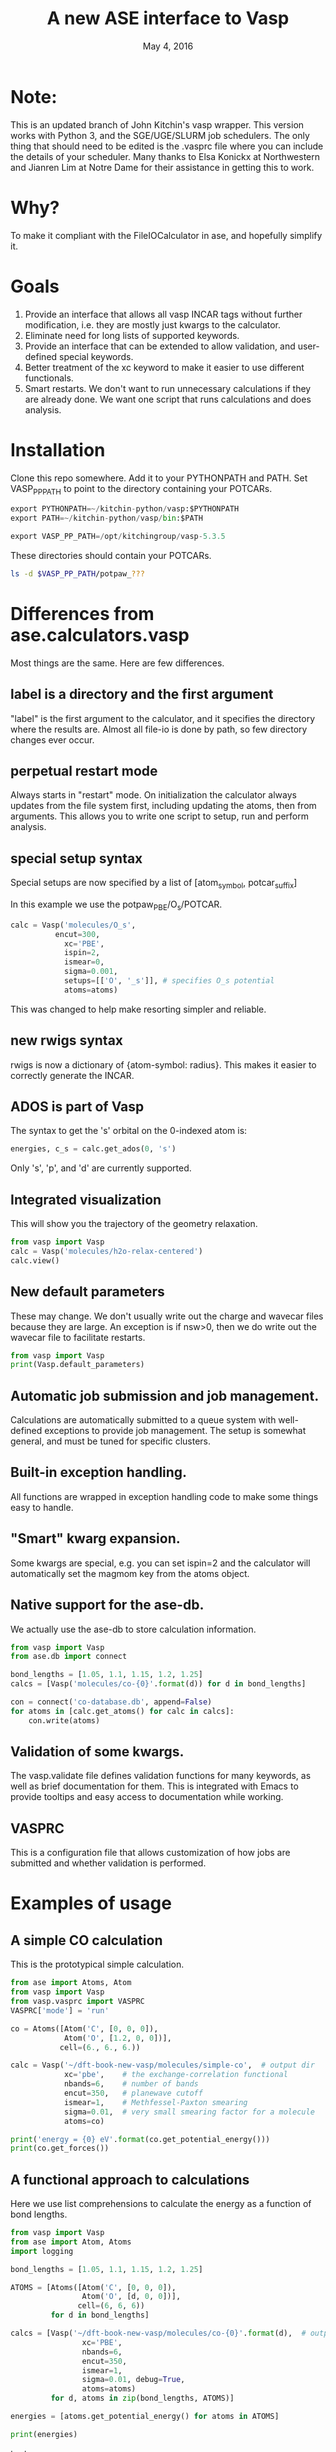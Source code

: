 #+TITLE: A new ASE interface to Vasp
#+date: May 4, 2016

* Note: 
This is an updated branch of John Kitchin's vasp wrapper. This version works with Python 3, and the SGE/UGE/SLURM job schedulers. The only thing that should need to be edited is the .vasprc file where you can include the details of your scheduler. Many thanks to Elsa Konickx at Northwestern and Jianren Lim at Notre Dame for their assistance in getting this to work. 

* Why?
To make it compliant with the FileIOCalculator in ase, and hopefully simplify it.

* Goals
1. Provide an interface that allows all vasp INCAR tags without
   further modification, i.e. they are mostly just kwargs to the
   calculator.
2. Eliminate need for long lists of supported keywords.
2. Provide  an interface that can be extended to allow validation, and
   user-defined special keywords.
3. Better treatment of the xc keyword to make it easier to use
   different functionals.
4. Smart restarts. We don't want to run unnecessary calculations if
   they are already done. We want one script that runs calculations
   and does analysis.

* Installation

Clone this repo somewhere. Add it to your PYTHONPATH and PATH. Set VASP_PP_PATH to point to the directory containing your POTCARs.

#+BEGIN_SRC python
export PYTHONPATH=~/kitchin-python/vasp:$PYTHONPATH
export PATH=~/kitchin-python/vasp/bin:$PATH

export VASP_PP_PATH=/opt/kitchingroup/vasp-5.3.5
#+END_SRC

These directories should contain your POTCARs.
#+BEGIN_SRC sh
ls -d $VASP_PP_PATH/potpaw_???
#+END_SRC

#+RESULTS:
: /opt/kitchingroup/vasp-5.3.5/potpaw_GGA
: /opt/kitchingroup/vasp-5.3.5/potpaw_LDA
: /opt/kitchingroup/vasp-5.3.5/potpaw_PBE

* Differences from ase.calculators.vasp
Most things are the same. Here are few differences.

** label is a directory and the first argument
"label" is the first argument to the calculator, and it specifies the directory where the results are. Almost all file-io is done by path, so few directory changes ever occur.

** perpetual restart mode
Always starts in "restart" mode. On initialization the calculator always updates from the file system first, including updating the atoms, then from arguments. This allows you to write one script to setup, run and perform analysis.

** special setup syntax
Special setups are now specified by a list of [atom_symbol, potcar_suffix]

In this example we use the potpaw_PBE/O_s/POTCAR.

#+BEGIN_SRC python
calc = Vasp('molecules/O_s',
          encut=300,
            xc='PBE',
            ispin=2,
            ismear=0,
            sigma=0.001,
            setups=[['O', '_s']], # specifies O_s potential
            atoms=atoms)
#+END_SRC

This was changed to help make resorting simpler and reliable.

** new rwigs syntax
 rwigs is now a dictionary of {atom-symbol: radius}. This makes it easier to correctly generate the INCAR.

** ADOS is part of Vasp
The syntax to get the 's' orbital on the 0-indexed atom is:
#+BEGIN_SRC python
energies, c_s = calc.get_ados(0, 's')
#+END_SRC

Only 's', 'p', and 'd' are currently supported.
** Integrated visualization
This will show you the trajectory of the geometry relaxation.
#+BEGIN_SRC python
from vasp import Vasp
calc = Vasp('molecules/h2o-relax-centered')
calc.view()
#+END_SRC

** New default parameters
These may change. We don't usually write out the charge and wavecar files because they are large. An exception is if nsw>0, then we do write out the wavecar file to facilitate restarts.

#+BEGIN_SRC python
from vasp import Vasp
print(Vasp.default_parameters)
#+END_SRC

#+RESULTS:
: {'lcharg': False, 'kpts': [1, 1, 1], 'ismear': 1, 'xc': 'PBE', 'lwave': False, 'sigma': 0.1, 'pp': 'PBE'}

** Automatic job submission and job management.
Calculations are automatically submitted to a queue system with well-defined exceptions to provide job management. The setup is somewhat general, and must be tuned for specific clusters.

** Built-in exception handling.
All functions are wrapped in exception handling code to make some things easy to handle.

** "Smart" kwarg expansion.
Some kwargs are special, e.g. you can set ispin=2 and the calculator will automatically set the magmom key from the atoms object.

** Native support for the ase-db.
We actually use the ase-db to store calculation information.

#+BEGIN_SRC python
from vasp import Vasp
from ase.db import connect

bond_lengths = [1.05, 1.1, 1.15, 1.2, 1.25]
calcs = [Vasp('molecules/co-{0}'.format(d)) for d in bond_lengths]

con = connect('co-database.db', append=False)
for atoms in [calc.get_atoms() for calc in calcs]:
    con.write(atoms)
#+END_SRC

** Validation of some kwargs.
The vasp.validate file defines validation functions for many keywords, as well as brief documentation for them. This is integrated with Emacs to provide tooltips and easy access to documentation while working.

** VASPRC
This is a configuration file that allows customization of how jobs are submitted and whether validation is performed.

* Examples of usage
** A simple CO calculation
This is the prototypical simple calculation.

#+BEGIN_SRC python
from ase import Atoms, Atom
from vasp import Vasp
from vasp.vasprc import VASPRC
VASPRC['mode'] = 'run'

co = Atoms([Atom('C', [0, 0, 0]),
            Atom('O', [1.2, 0, 0])],
           cell=(6., 6., 6.))

calc = Vasp('~/dft-book-new-vasp/molecules/simple-co',  # output dir
            xc='pbe',    # the exchange-correlation functional
            nbands=6,    # number of bands
            encut=350,   # planewave cutoff
            ismear=1,    # Methfessel-Paxton smearing
            sigma=0.01,  # very small smearing factor for a molecule
            atoms=co)

print('energy = {0} eV'.format(co.get_potential_energy()))
print(co.get_forces())
#+END_SRC

#+RESULTS:
: energy = -14.69111507 eV
: [[ 5.09138064  0.          0.        ]
:  [-5.09138064  0.          0.        ]]

** A functional approach to calculations

Here we use list comprehensions to calculate the energy as a function of bond lengths.
#+BEGIN_SRC python :results output :exports both
from vasp import Vasp
from ase import Atom, Atoms
import logging

bond_lengths = [1.05, 1.1, 1.15, 1.2, 1.25]

ATOMS = [Atoms([Atom('C', [0, 0, 0]),
                Atom('O', [d, 0, 0])],
               cell=(6, 6, 6))
         for d in bond_lengths]

calcs = [Vasp('~/dft-book-new-vasp/molecules/co-{0}'.format(d),  # output dir
                xc='PBE',
                nbands=6,
                encut=350,
                ismear=1,
                sigma=0.01, debug=True,
                atoms=atoms)
         for d, atoms in zip(bond_lengths, ATOMS)]

energies = [atoms.get_potential_energy() for atoms in ATOMS]

print(energies)
#+END_SRC
 tpptree
#+RESULTS:
: [-14.21584765, -14.72174343, -14.84115208, -14.69111507, -14.35508371]

** Some new ideas in job management
By default, many exceptions are handled automatically, and if calculations are not finished the quantities are returned as None. This leads to some challenges if you want to do analysis before the results are ready.

Our workflow relies on asynchronously running jobs in a queue. To avoid blocking scripts, we setup everything so that scripts just exit if they cannot continue, and we rerun them later.

We provide the following tools for handling these situations.

*** calc.abort()
The abort function simply exits the program when called.
#+BEGIN_SRC python
from vasp import Vasp
from ase.lattice.cubic import BodyCenteredCubic

atoms = BodyCenteredCubic(directions=[[1, 0, 0],
                                      [0, 1, 0],
                                      [0, 0, 1]],
                                      size=(1, 1, 1),
                                      symbol='Fe')

NUPDOWNS = [0.0, 2.0, 4.0, 5.0, 6.0, 8.0]
energies = []
for B in NUPDOWNS:
    calc = Vasp('bulk/Fe-bcc-fixedmagmom-{0:1.2f}'.format(B),
                xc='PBE',
                encut=300,
                kpts=(4, 4, 4),
                ispin=2,
                nupdown=B,
                atoms=atoms)
    energies.append(atoms.get_potential_energy())

if None in energies:
    calc.abort()

# some analysis that depends on all energies being present
#+END_SRC

*** calc.wait()
The wait function does not actually wait. It does try to get the energy and run the job, and if it is not ready, it exits. The name or action of this function may change.

#+BEGIN_SRC python
from vasp import Vasp
from ase.lattice.cubic import FaceCenteredCubic

atoms = FaceCenteredCubic(symbol='Al')

calc = Vasp('bulk/Al-bulk',
            xc='PBE',
            kpts=(12, 12, 12),
            encut=350,
            prec='High',
            isif=3,
            nsw=30,
            ibrion=1,
            atoms=atoms)
calc.wait()

# some analysis that depends on the calculation being done
#+END_SRC

*** calc.stop_if(condition)
Sometimes you would like some condition to determine if you stop. This is a one line version of the if statement combined with calc.abort()

#+BEGIN_SRC python
from vasp import Vasp
from ase import Atom, Atoms
import numpy as np
# fcc
LC = [3.5, 3.55, 3.6, 3.65, 3.7, 3.75]
volumes, energies = [], []
for a in LC:
    atoms = Atoms([Atom('Ni', (0, 0, 0), magmom=2.5)],
                  cell=0.5 * a * np.array([[1.0, 1.0, 0.0],
                                           [0.0, 1.0, 1.0],
                                           [1.0, 0.0, 1.0]]))

    calc = Vasp('bulk/Ni-{0}'.format(a),
                xc='PBE',
                encut=350,
                kpts=(12, 12, 12),
                ispin=2,
                atoms=atoms)
    energies.append(calc.potential_energy)
    volumes.append(atoms.get_volume())

calc.stop_if(None in energies)

# some analysis requireing all the energies.
#+END_SRC

** Run simulations with a Lisp
One of my motivations for the rewrite was to enable me to use Hy (http://docs.hylang.org/en/latest/) in these simulations. Hy is a Lisp that runs Python. Here is an example calculation. This might be interesting because it allows you to write macros. I am not sure what I will do that yet, but I look forward to trying it out.

#+BEGIN_SRC hy
(import [ase [Atom Atoms]])
(import [vasp [Vasp]])

(setv co (Atoms [(Atom "C" [0.0 0.0 0.0])
                 (Atom "O" [1.2 0.0 0.0])]
                :cell [6.0 6.0 6.0]))

(setv calc (Vasp "~/dft-book-new-vasp/molecules/simple-co-hy"
                 :xc "pbe"
                 :nbands 6
                 :encut 350
                 :ismear 1
                 :sigma 0.01
                 :atoms co))

(print (.format "energy = {0} eV"
                (.get_potential_energy co)))

(print calc.potential_energy)
(print (.get_forces co))
#+END_SRC

#+RESULTS:
: energy = -14.69111507 eV
: -14.69111507
: [[ 5.09138064  0.          0.        ]
:  [-5.09138064  0.          0.        ]]

** vaspsum
This command line utility provides a variety of ways to summarize a calculation. For example, you can use this to print the input files:

#+BEGIN_SRC sh
vaspsum --vasp ~/dft-book-new-vasp/molecules/simple-co
#+END_SRC

#+RESULTS:
#+begin_example
INCAR
-----
INCAR created by Atomic Simulation Environment
 ENCUT = 350
 LCHARG = .FALSE.
 NBANDS = 6
 ISMEAR = 1
 LWAVE = .FALSE.
 SIGMA = 0.01


POSCAR
------
 C  O
 1.0000000000000000
     6.0000000000000000    0.0000000000000000    0.0000000000000000
     0.0000000000000000    6.0000000000000000    0.0000000000000000
     0.0000000000000000    0.0000000000000000    6.0000000000000000
   1   1
Cartesian
  0.0000000000000000  0.0000000000000000  0.0000000000000000
  1.2000000000000000  0.0000000000000000  0.0000000000000000


KPOINTS
-------
KPOINTS created by Atomic Simulation Environment
0
Monkhorst-Pack
1 1 1
0.0 0.0 0.0


POTCAR
------
cat $VASP_PP_PATH/potpaw_PBE/C/POTCAR $VASP_PP_PATH/potpaw_PBE/O/POTCAR > POTCAR
#+end_example

Or this to output the ase-db json.
#+BEGIN_SRC sh
vaspsum --json ~/dft-book-new-vasp/molecules/simple-co
#+END_SRC

#+RESULTS:
#+begin_example
json:  {'lcharg': False, 'pp': 'PBE', 'nbands': 6, 'xc': 'pbe', 'ismear': 1, 'lwave': False, 'sigma': 0.01, 'kpts': [1, 1, 1], 'encut': 350}
{"1": {
 "calculator": "vasp",
 "calculator_parameters": {"xc": "pbe", "nbands": 6, "sigma": 0.01, "encut": 350},
 "cell": [[6.0, 0.0, 0.0], [0.0, 6.0, 0.0], [0.0, 0.0, 6.0]],
 "charges": [null, null],
 "ctime": 16.380341757550546,
 "data": {"resort": [0, 1], "ppp_list": [["C", "potpaw_PBE/C/POTCAR", 1], ["O", "potpaw_PBE/O/POTCAR", 1]], "parameters": {"lcharg": false, "pp": "PBE", "nbands": 6, "xc": "pbe", "ismear": 1, "lwave": false, "sigma": 0.01, "kpts": [1, 1, 1], "encut": 350}},
 "energy": -14.69111507,
 "forces": [[5.09138064, 0.0, 0.0], [-5.09138064, 0.0, 0.0]],
 "key_value_pairs": {"path": "/home-research/jkitchin/dft-book-new-vasp/molecules/simple-co"},
 "magmom": 0,
 "magmoms": [0.0, 0.0],
 "mtime": 16.380341757550546,
 "numbers": [6, 8],
 "pbc": [true, true, true],
 "positions": [[0.0, 0.0, 0.0], [1.2000000000000002, 0.0, 0.0]],
 "stress": [0.041455596684986905, 0.01094970637584278, 0.01094970637584278, -0.0, -0.0, -0.0],
 "unique_id": "671032550621923e208be983ce744d24",
 "user": "jkitchin"},
"ids": [1],
"nextid": 2}

#+end_example

* vaspy-mode
We provide vaspy-mode to enhance using vasp in Emacs. The main feature it provides is syntax highlighting on vasp keywords with a tooltip on them showing the first line of the validation docstring, and making them clickable to show the whole docstring.

Add this to your Emacs initialization file (obviously change the path to where you installed the vasp module.

#+BEGIN_SRC emacs-lisp
(add-to-list 'load-path "~/kitchin-python/vasp")
(require 'vaspy-mode)
#+END_SRC

#+RESULTS:
: vaspy-mode
* Documentation
Here is a list of commands, their docstrings, links to the code and the code for reference.
#+BEGIN_SRC python :results raw
import inspect

from vasp.vasprc import VASPRC
VASPRC['handle_exceptions'] = False

from vasp import Vasp

print "** Vasp functions"

for attr in sorted(Vasp.__dict__.keys()):
    if callable(getattr(Vasp, attr)):
        argspec = inspect.getargspec(Vasp.__dict__[attr])
        args = argspec.args
        varargs = argspec.varargs
        kwargs = argspec.keywords


        defaults = argspec.defaults
        if defaults is not None:
            N = len(args) - len(defaults)

            argstring = ', '.join(args[0: N])
            argstring += ', ' + ', '.join(['{}={}'.format(a, b)
                                           for a, b in zip(args[N:], defaults)])
        else:
            argstring = ', '.join(args)

        if varargs is not None:
            argstring += ', *{}'.format(varargs)

        if kwargs is not None:
            argstring += ', **{}'.format(kwargs)
        pyfile = inspect.getfile(getattr(Vasp, attr))
        source, lineno = inspect.getsourcelines(getattr(Vasp, attr))
        print('*** Vasp.{0}\nargs = ({1})\n\n{2}\n'.format(attr,
                                                      argstring,
                                                      Vasp.__dict__[attr].__doc__))

        print '[[./{}::{}]]'.format(pyfile, lineno)

        print """#+BEGIN_SRC python
{}
,#+END_SRC
""".format(''.join(source))
#+END_SRC

#+RESULTS:
** Vasp functions
*** Vasp.__init__
args = (self, label, restart=True, ignore_bad_restart_file=False, atoms=None, scratch=None, debug=None, exception_handler=<function VaspExceptionHandler at 0x1a88ae60>, **kwargs)

Create a Vasp calculator.

        label: the directory where the calculation files will be and
        the calculation run.

        debug: an integer, but usually something like logging.DEBUG

        exception_handler: A function for
        handling exceptions. The function should take the arguments
        returned by sys.exc_info(), which is the exception type, value
        and traceback. The default is VaspExceptionHandler.

        **kwargs
          Any Vasp keyword can be used, e.g. encut=450.

          The tag will be upcased when written, and the value is
          written depending on its type. E.g. integers, floats and
          strings are written as they are. True/False is written as
          .TRUE. and .FALSE. and Python lists/tuples are written as
          space delimited lists.

        Special kwargs:

        xc: string indicating the functional to use. It is expanded
        from Vasp.xc_defaults to the relevant Vasp tags.

        kpts: Usually a 3 element list of [k1, k2, k3], but may also
        be a list of kpts.

        setups: This describes special setups for the POTCARS. It is a list of
          the following items.

          (atom_index, suffix)   for exampe: (2, '_sv')

          (atom_symbol, suffix)  for example ('Zr', '_sv')

          If (atom_index, suffix) is used then only that atom index will have a
          POTCAR defined by '{}{}'.format(atoms[atom_index].symbol, suffix)

          If (atom_symbol, suffix) is used then atoms with that symbol (except
          any identified by (atom_index, suffix) will use a POTCAR defined by
          '{}{}'.format(atom_symbol, suffix)

          This syntax has changed from the old dictionary format. The
          reason for this is that this sorting must be
          deterministic. Getting keys in a dictionary is not
          deterministic.

        ldau_luj: This is a dictionary to set the DFT+U tags. For
        example, to put U=4 on the d-orbitals (L=2) of Cu, and nothing
        on the oxygen atoms in a calculation use:

            ldau_luj={'Cu':{'L':2,  'U':4.0, 'J':0.0},
                      'O':{'L':-1, 'U':0.0, 'J':0.0}},



[[./vasp/vasp_core.py::137]]
#+BEGIN_SRC python
    def __init__(self, label,
                 restart=True, ignore_bad_restart_file=False,
                 atoms=None, scratch=None,
                 debug=None,
                 exception_handler=VaspExceptionHandler,
                 **kwargs):
        """Create a Vasp calculator.

        label: the directory where the calculation files will be and
        the calculation run.

        debug: an integer, but usually something like logging.DEBUG

        exception_handler: A function for
        handling exceptions. The function should take the arguments
        returned by sys.exc_info(), which is the exception type, value
        and traceback. The default is VaspExceptionHandler.

        **kwargs
          Any Vasp keyword can be used, e.g. encut=450.

          The tag will be upcased when written, and the value is
          written depending on its type. E.g. integers, floats and
          strings are written as they are. True/False is written as
          .TRUE. and .FALSE. and Python lists/tuples are written as
          space delimited lists.

        Special kwargs:

        xc: string indicating the functional to use. It is expanded
        from Vasp.xc_defaults to the relevant Vasp tags.

        kpts: Usually a 3 element list of [k1, k2, k3], but may also
        be a list of kpts.

        setups: This describes special setups for the POTCARS. It is a list of
          the following items.

          (atom_index, suffix)   for exampe: (2, '_sv')

          (atom_symbol, suffix)  for example ('Zr', '_sv')

          If (atom_index, suffix) is used then only that atom index will have a
          POTCAR defined by '{}{}'.format(atoms[atom_index].symbol, suffix)

          If (atom_symbol, suffix) is used then atoms with that symbol (except
          any identified by (atom_index, suffix) will use a POTCAR defined by
          '{}{}'.format(atom_symbol, suffix)

          This syntax has changed from the old dictionary format. The
          reason for this is that this sorting must be
          deterministic. Getting keys in a dictionary is not
          deterministic.

        ldau_luj: This is a dictionary to set the DFT+U tags. For
        example, to put U=4 on the d-orbitals (L=2) of Cu, and nothing
        on the oxygen atoms in a calculation use:

            ldau_luj={'Cu':{'L':2,  'U':4.0, 'J':0.0},
                      'O':{'L':-1, 'U':0.0, 'J':0.0}},

        """
        # set first so self.directory is right
        # cast as str in case label is unicode, i.e. if it is from hy.
        self.set_label(label)
        self.debug = debug
        self.exception_handler = exception_handler

        self.neb = None
        # We have to check for the type here this because an NEB uses
        # a list of atoms objects. We set pbc to be True because that
        # is what is read in from files, and if we don't the atoms
        # look incompatible.
        if atoms is not None and isinstance(atoms, ase.atoms.Atoms):
            atoms.pbc = [True, True, True]
        elif atoms is not None:
            for a in atoms:
                a.pbs = [True, True, True]
            self.neb = True

        # We do not pass kwargs here. Some of the special kwargs
        # cannot be set at this point since they need to know about
        # the atoms and parameters. This reads params and results from
        # existing files if they are there. It calls self.read(). It
        # should update the atoms from what is on file.

        if self.neb is not None:
            FileIOCalculator.__init__(self, restart, ignore_bad_restart_file,
                                      str(label))
            self.neb = atoms
        else:
            FileIOCalculator.__init__(self, restart, ignore_bad_restart_file,
                                      str(label), atoms)

        # The calculator should be up to date with the file
        # system here.

        # Add default parameters if they aren't set otherwise.
        for key, val in Vasp.default_parameters.iteritems():
            if key not in kwargs and key not in self.parameters:
                kwargs[key] = val

        # Next we update kwargs with the special kwarg
        # dictionaries. ispin, rwigs are special, and needs sorted
        # atoms. so we save it for later.
        if 'ispin' in kwargs:
            ispin = kwargs['ispin']
            del kwargs['ispin']
        else:
            ispin = None

        if 'rwigs' in kwargs:
            rwigs = kwargs['rwigs']
            del kwargs['rwigs']
        else:
            rwigs = None

        # Now update the parameters. If there are any new kwargs here,
        # it will reset the calculator and cause a calculation to be
        # run if needed.
        self.set(**kwargs)

        # In case no atoms was on file, and one is passed in, we set
        # it here.
        if self.atoms is None and atoms is not None and self.neb is None:
            self.sort_atoms(atoms)
        elif self.neb is not None:
            self.sort_atoms(self.neb[0])

        # These depend on having atoms already.
        if ispin is not None:
            self.set(**self.set_ispin_dict(ispin))

        if rwigs is not None:
            self.set(**self.set_rwigs_dict(rwigs))

        # Finally run validate functions
        if VASPRC['validate']:
            for key, val in self.parameters.iteritems():
                if key in validate.__dict__:
                    f = validate.__dict__[key]
                    f(self, val)
                else:
                    warnings.warn('No validation for {}'.format(key))

#+END_SRC

*** Vasp.__str__
args = (self)

Pretty representation of a calculation.

        TODO: make more like jaspsum.



[[./vasp/vasp_core.py::361]]
#+BEGIN_SRC python
    def __str__(self):
        """Pretty representation of a calculation.

        TODO: make more like jaspsum.

        """
        s = ['']
        s += ['Vasp calculation in {self.directory}\n']
        if os.path.exists(self.incar):
            with open(self.incar) as f:
                s += [f.read()]
        else:
            s += ['No INCAR yet']

        if os.path.exists(self.poscar):
            with open(self.poscar) as f:
                s += [f.read()]
        else:
            s += ['No POSCAR yet']

        return '\n'.join(s).format(self=self)

#+END_SRC

*** Vasp.abort
args = (self)

Abort and exit the program the calculator is running in.

[[./vasp/vasp_core.py::548]]
#+BEGIN_SRC python
    def abort(self):
        """Abort and exit the program the calculator is running in."""
        import sys
        sys.exit()

#+END_SRC

*** Vasp.attach_charges
args = (self, fileobj=None, displacement=0.0001)

Attach the charges from the fileobj to the atoms on the calculator.

    This is a modified version of the attach_charges function in
    ase.io.bader to work better with VASP.
    Does not require the atom positions to be in Bohr and references
    the charge to the ZVAL in the POTCAR


Monkey-patch defined in vasp/bader.py at line 9

[[./vasp/bader.py::9]]
#+BEGIN_SRC python
@monkeypatch_class(vasp.Vasp)
def attach_charges(self, fileobj=None, displacement=1e-4):
    """Attach the charges from the fileobj to the atoms on the calculator.

    This is a modified version of the attach_charges function in
    ase.io.bader to work better with VASP.
    Does not require the atom positions to be in Bohr and references
    the charge to the ZVAL in the POTCAR
    """
    if fileobj is None:
        fileobj = os.path.join(self.directory, 'ACF.dat')

    if isinstance(fileobj, str):
        fileobj = open(fileobj)
        f_open = True

    # First get a dictionary of ZVALS from the pseudopotentials
    LOP = self.get_pseudopotentials()
    ppp = os.environ['VASP_PP_PATH']

    zval = {}
    for sym, ppath, hash in LOP:
        fullpath = os.path.join(ppp, ppath)
        z = get_ZVAL(fullpath)
        zval[sym] = z

    atoms = self.atoms
    # Get sorted symbols and positions according to POSCAR and ACF.dat
    symbols = np.array(atoms.get_chemical_symbols())[self.resort]
    positions = atoms.get_positions()[self.resort]

    charges = []
    sep = '---------------'
    i = 0  # Counter for the lines
    k = 0  # Counter of sep
    assume6columns = False
    for line in fileobj:
        if line[0] == '\n':  # check if there is an empty line in the
            i -= 1           # head of ACF.dat file
        if i == 0:
            headings = line
            if 'BADER' in headings.split():
                j = headings.split().index('BADER')
            elif 'CHARGE' in headings.split():
                j = headings.split().index('CHARGE')
            else:
                print('Can\'t find keyword "BADER" or "CHARGE".'
                      ' Assuming the ACF.dat file has 6 columns.')
                j = 4
                assume6columns = True
        if sep in line:  # Stop at last seperator line
            if k == 1:
                break
            k += 1
        if not i > 1:
            pass
        else:
            words = line.split()
            if assume6columns is True:
                if len(words) != 6:
                    raise IOError('Number of columns in ACF file incorrect!\n'
                                  'Check that Bader program version >= 0.25')

            sym = symbols[int(words[0]) - 1]
            charges.append(zval[sym] - float(words[j]))

            if displacement is not None:
                # check if the atom positions match
                xyz = np.array([float(w) for w in words[1:4]])
                assert (np.linalg.norm(positions[int(words[0]) - 1] - xyz)
                        < displacement)
        i += 1

    if f_open:
        fileobj.close()

    # Now attach the resorted charges to the atom
    charges = np.array(charges)[self.resort]
    for atom in self.atoms:
        atom.charge = charges[atom.index]

#+END_SRC

*** Vasp.bader
args = (self, cmd=None, ref=False, verbose=False, overwrite=False)

Performs bader analysis for a calculation.
    Follows defaults unless full shell command is specified
    Does not overwrite existing files if overwrite=False
    If ref = True, tries to reference the charge density to
    the sum of AECCAR0 and AECCAR2
    Requires the bader.pl (and chgsum.pl) script to be in the system PATH


Monkey-patch defined in vasp/bader.py at line 108

[[./vasp/bader.py::108]]
#+BEGIN_SRC python
@monkeypatch_class(vasp.Vasp)
def bader(self, cmd=None, ref=False, verbose=False, overwrite=False):
    """Performs bader analysis for a calculation.
    Follows defaults unless full shell command is specified
    Does not overwrite existing files if overwrite=False
    If ref = True, tries to reference the charge density to
    the sum of AECCAR0 and AECCAR2
    Requires the bader.pl (and chgsum.pl) script to be in the system PATH
    """
    cwd = os.getcwd()
    try:
        os.chdir(self.directory)

        if 'ACF.dat' in os.listdir(".") and not overwrite:
            self.attach_charges()
            return

        if cmd is None:
            if ref:
                self.chgsum()
                cmdlist = ['bader',
                           'CHGCAR',
                           '-ref',
                           'CHGCAR_sum']
            else:
                cmdlist = ['bader', 'CHGCAR']
        elif type(cmd) is str:
            cmdlist = cmd.split()
        elif type(cmd) is list:
            cmdlist = cmd

        p = Popen(cmdlist, stdin=PIPE, stdout=PIPE, stderr=PIPE)
        out, err = p.communicate()
        if out == '' or err != '':
            raise Exception('Cannot perform Bader:\n\n{0}'.format(err))
        elif verbose:
            print('Bader completed for {0}'.format(self.vaspdir))

        self.attach_charges('ACF.dat')
    finally:
        os.chdir(cwd)

#+END_SRC

*** Vasp.calculate
args = (self, atoms=None, properties=['energy'], system_changes=None)

Monkey patch to submit job through the queue.
    If this is called, then the calculator thinks a job should be run.
    If we are in the queue, we should run it, otherwise, a job should
    be submitted.


Monkey-patch defined in vasp/runner.py at line 61

[[./vasp/runner.py::61]]
#+BEGIN_SRC python
@monkeypatch_class(vasp.Vasp)
def calculate(self, atoms=None, properties=['energy'],
              system_changes=None):
    """Monkey patch to submit job through the queue.
    If this is called, then the calculator thinks a job should be run.
    If we are in the queue, we should run it, otherwise, a job should
    be submitted.
    """
    log.debug('In queue: {}'.format(self.in_queue()))
    if self.in_queue():
        raise VaspQueued('{} Queued: {}'.format(self.directory,
                                                self.get_db('jobid')))

    # not in queue. Delete the jobid
    if self.get_db('jobid') is not None:
        self.write_db(jobid=None)

        # we should check for errors here.
        self.read_results()
        return

    if (not self.calculation_required(atoms, ['energy'])
        and not self.check_state()):
        print('No calculation_required.')
        self.read_results()
        return

    # The subclass implementation should first call this
    # implementation to set the atoms attribute.
    Calculator.calculate(self, atoms, properties, system_changes)

    self.write_input(atoms, properties, system_changes)
    if self.parameters.get('luse_vdw', False):
        kernel = os.path.join(self.directory, 'vdw_kernel.bindat')
        if not os.path.exists(kernel):
            os.symlink(VASPRC['vdw_kernel.bindat'], kernel)

    # if we are in the queue and vasp is called or if we want to use
    # mode='run' , we should just run the job. First, we consider how.
    if 'PBS_O_WORKDIR' in os.environ or VASPRC['mode'] == 'run':
        if 'PBS_NODEFILE' in os.environ:
            # we are in the queue. determine if we should run serial
            # or parallel
            NPROCS = len(open(os.environ['PBS_NODEFILE']).readlines())
            log.debug('Found {0} PROCS'.format(NPROCS))
            if NPROCS == 1:
                # no question. running in serial.
                vaspcmd = VASPRC['vasp.executable.serial']
                log.debug('NPROCS = 1. running in serial')
                exitcode = os.system(vaspcmd)
                return exitcode
            else:
                # vanilla MPI run. multiprocessing does not work on more
                # than one node, and you must specify in VASPRC to use it
                if (VASPRC['queue.nodes'] > 1
                    or (VASPRC['queue.nodes'] == 1
                        and VASPRC['queue.ppn'] > 1
                        and (VASPRC['multiprocessing.cores_per_process']
                             == 'None'))):
                    s = 'queue.nodes = {0}'.format(VASPRC['queue.nodes'])
                    log.debug(s)
                    log.debug('queue.ppn = {0}'.format(VASPRC['queue.ppn']))
                    mpc = VASPRC['multiprocessing.cores_per_process']
                    log.debug('multiprocessing.cores_per_process'
                              '= {0}'.format(mpc))
                    log.debug('running vanilla MPI job')

                    log.debug('MPI NPROCS = {}'.format(NPROCS))
                    vaspcmd = VASPRC['vasp.executable.parallel']
                    parcmd = 'mpirun -np %i %s' % (NPROCS, vaspcmd)
                    exitcode = os.system(parcmd)
                    return exitcode
                else:
                    # we need to run an MPI job on cores_per_process
                    if VASPRC['multiprocessing.cores_per_process'] == 1:
                        log.debug('running single core multiprocessing job')
                        vaspcmd = VASPRC['vasp.executable.serial']
                        exitcode = os.system(vaspcmd)
                    elif VASPRC['multiprocessing.cores_per_process'] > 1:
                        log.debug('running mpi multiprocessing job')
                        NPROCS = VASPRC['multiprocessing.cores_per_process']

                        vaspcmd = VASPRC['vasp.executable.parallel']
                        parcmd = 'mpirun -np %i %s' % (NPROCS, vaspcmd)
                        exitcode = os.system(parcmd)
                        return exitcode
        else:
            # probably running at cmd line, in serial.
            try:
                cwd = os.getcwd()
                os.chdir(self.directory)
                vaspcmd = VASPRC['vasp.executable.serial']
                status, output, err = getstatusoutput(vaspcmd,
                                                      stdout=subprocess.PIPE,
                                                      stderr=subprocess.PIPE)
                if status == 0:
                    self.read_results()
                    return True
                else:
                    return output
            finally:
                os.chdir(cwd)
        # end

    # if you get here, a job is getting submitted
    CWD = os.getcwd()
    VASPDIR = self.directory
    script = """
#!/bin/bash
cd {CWD}  # this is the current working directory
cd {VASPDIR}  # this is the vasp directory
runvasp.py     # this is the vasp command
#end""".format(**locals())

    jobname = VASPDIR
    log.debug('{0} will be the jobname.'.format(jobname))
    log.debug('-l nodes={0}:ppn={1}'.format(VASPRC['queue.nodes'],
                                            VASPRC['queue.ppn']))

    cmdlist = ['{0}'.format(VASPRC['queue.command'])]
    cmdlist += ['-o', VASPDIR]
    cmdlist += [option for option in VASPRC['queue.options'].split()]
    cmdlist += ['-N', '{0}'.format(jobname),
                '-l walltime={0}'.format(VASPRC['queue.walltime']),
                '-l nodes={0}:ppn={1}'.format(VASPRC['queue.nodes'],
                                              VASPRC['queue.ppn']),
                '-l mem={0}'.format(VASPRC['queue.mem'])]
    log.debug('{0}'.format(' '.join(cmdlist)))
    p = subprocess.Popen(cmdlist,
                         stdin=subprocess.PIPE,
                         stdout=subprocess.PIPE,
                         stderr=subprocess.PIPE)

    log.debug(script)

    out, err = p.communicate(script)

    if out == '' or err != '':
        raise Exception('something went wrong in qsub:\n\n{0}'.format(err))

    self.write_db(jobid=out.strip())

    raise VaspSubmitted('{} submitted: {}'.format(self.directory,
                                                  out.strip()))

#+END_SRC

*** Vasp.calculation_required
args = (self, atoms=None, properties=['energy'])

Returns if a calculation is needed.

[[./vasp/vasp_core.py::491]]
#+BEGIN_SRC python
    def calculation_required(self, atoms=None, properties=['energy']):
        """Returns if a calculation is needed."""

        if atoms is None:
            atoms = self.get_atoms()

        system_changes = self.check_state(atoms)
        if system_changes:
            print('Calculation needed for {}'.format(system_changes))
            return True

        for name in properties:
            if name not in self.results:
                print('{} not in {}. Calc required.'.format(name,
                                                                self.results))
                return True

        # if the calculation is finished we do not need to run.
        if os.path.exists(self.outcar):
            with open(self.outcar) as f:
                lines = f.readlines()
                if 'Voluntary context switches:' in lines[-1]:
                    return False

#+END_SRC

*** Vasp.check_state
args = (self, atoms=None)

Check if any changes exist that require new calculations.

[[./vasp/vasp_core.py::406]]
#+BEGIN_SRC python
    def check_state(self, atoms=None):
        """Check if any changes exist that require new calculations."""
        if atoms is None:
            atoms = self.get_atoms()

        system_changes = FileIOCalculator.check_state(self, atoms)
        # Ignore boundary conditions:
        if 'pbc' in system_changes:
            system_changes.remove('pbc')

        # if dir is empty, there is nothing to read here.
        if self.get_state() == Vasp.EMPTY:
            return system_changes

        # Check if the parameters have changed
        file_params = {}
        file_params.update(self.read_incar())
        file_params.update(self.read_potcar())
        file_params.update(self.read_kpoints())

        xc_keys = sorted(Vasp.xc_defaults,
                         key=lambda k: len(Vasp.xc_defaults[k]),
                         reverse=True)

        for ex in xc_keys:
            pd = {k: file_params.get(k, None)
                  for k in Vasp.xc_defaults[ex]}
            if pd == Vasp.xc_defaults[ex]:
                file_params['xc'] = ex.lower()
                break

        # reconstruct ldau_luj if necessary
        if 'ldauu' in file_params:
            ldaul = file_params['ldaul']
            ldauj = file_params['ldauj']
            ldauu = file_params['ldauu']

            with open(self.potcar) as f:
                lines = f.readlines()

            # symbols are in the first line of each potcar
            symbols = [lines[0].split()[1]]
            for i, line in enumerate(lines):
                if 'End of Dataset' in line and i != len(lines) - 1:
                    symbols += [lines[i + 1].split()[1]]

            ldau_luj = {}
            for sym, l, j, u in zip(symbols, ldaul, ldauj, ldauu):
                ldau_luj[sym] = {'L': l, 'U': u, 'J': j}

            file_params['ldau_luj'] = ldau_luj

        if not self.parameters == file_params:
            new_keys = set(self.parameters.keys()) - set(file_params.keys())
            missing_keys = (set(file_params.keys()) -
                            set(self.parameters.keys()))
            log.debug('New keys: {}'.format(new_keys))
            log.debug('Missing keys: {}'.format(missing_keys))
            system_changes += ['params_on_file']

        return system_changes

#+END_SRC

*** Vasp.chgsum
args = (self)

Uses the chgsum.pl utility to sum over the AECCAR0 and AECCAR2 files.

Monkey-patch defined in vasp/bader.py at line 91

[[./vasp/bader.py::91]]
#+BEGIN_SRC python
@monkeypatch_class(vasp.Vasp)
def chgsum(self):
    """Uses the chgsum.pl utility to sum over the AECCAR0 and AECCAR2 files."""
    cwd = os.getcwd()
    try:
        os.chdir(self.directory)
        cmdlist = ['chgsum.pl',
                   'AECCAR0',
                   'AECCAR2']
        p = Popen(cmdlist, stdin=PIPE, stdout=PIPE, stderr=PIPE)
        out, err = p.communicate()
        if out == '' or err != '':
            raise Exception('Cannot perform chgsum:\n\n{0}'.format(err))
    finally:
        os.chdir(cwd)

#+END_SRC

*** Vasp.clone
args = (self, newdir)

Copy the calculation directory to newdir and set label to
        newdir.



[[./vasp/vasp_core.py::567]]
#+BEGIN_SRC python
    def clone(self, newdir):
        """Copy the calculation directory to newdir and set label to
        newdir.

        """
        state = self.get_state()

        import shutil
        if not os.path.isdir(newdir):
            shutil.copytree(self.directory, newdir)

            # need some cleanup here. do not copy jobids, etc...
            # What survives depends on the state
            # delete these files if not finished.
            if state in [Vasp.QUEUED, Vasp.NOTFINISHED]:
                os.unlink(os.path.join(newdir, 'OUTCAR'))
                os.unlink(os.path.join(newdir, 'vasprun.xml'))

            if state in [Vasp.EMPTYCONTCAR]:
                os.unlink(os.path.join(newdir, 'OUTCAR'))
                os.unlink(os.path.join(newdir, 'vasprun.xml'))
                os.unlink(os.path.join(newdir, 'CONTCAR'))

        self.__init__(newdir)
        self.write_db(jobid=None, path=newdir)

#+END_SRC

*** Vasp.describe
args = (self, long=False)

Describe the parameters used with docstrings in vasp.validate.

[[./vasp/vasp_core.py::721]]
#+BEGIN_SRC python
    def describe(self, long=False):
        """Describe the parameters used with docstrings in vasp.validate."""
        for key in sorted(self.parameters.keys()):
            if key in validate.__dict__:
                f = validate.__dict__[key]
                d = f.__doc__ or 'No docstring found.'
                print('{} = {}:'.format(key, self.parameters[key]))
                if long:
                    print('  ' + d)
                else:
                    print('  ' + d.split('\n')[0])
                print('')

#+END_SRC

*** Vasp.get_ados
args = (self, atom_index, orbital, spin=1, efermi=None)

Return Atom projected DOS for atom index, orbital and spin.

    orbital: string ['s', 'p', 'd']

    If efermi is not None, use this value as 0.0.

    :returns: (energies, ados)



Monkey-patch defined in vasp/getters.py at line 182

[[./vasp/getters.py::182]]
#+BEGIN_SRC python
@monkeypatch_class(vasp.Vasp)
def get_ados(self, atom_index, orbital, spin=1, efermi=None):
    """Return Atom projected DOS for atom index, orbital and spin.

    orbital: string ['s', 'p', 'd']

    If efermi is not None, use this value as 0.0.

    :returns: (energies, ados)

    """
    self.update()

    with open(os.path.join(self.directory,
                           'vasprun.xml')) as f:
        tree = ElementTree.parse(f)

    path = "/".join(['calculation', 'dos',
                     'partial',
                     'array',
                     'set',
                     'set[@comment="ion {}"]',
                     'set[@comment="spin {}"]',
                     "r"])
    path = path.format(self.resort.index(atom_index) + 1, spin)
    log.debug(path)

    results = [[float(x) for x in el.text.split()]
               for el in tree.findall(path)]

    if efermi is None:
        efermi = self.get_fermi_level()
    else:
        efermi = 0.0

    energy = np.array([x[0] for x in results]) - efermi
    ados = np.array([x['spd'.index(orbital) + 1] for x in results])

    return [energy, ados]

#+END_SRC

*** Vasp.get_beefens
args = (self, n=-1)

Get the BEEFens 2000 ensemble energies from the OUTCAR.
    This only works with Vasp 5.3.5 compiled with libbeef.
    I am pretty sure this array is the deviations from the total
    energy. There are usually 2000 of these, but it is not clear this will
    always be the case. I assume the 2000 entries are always in the same
    order, so you can calculate ensemble energy differences for reactions,
    as long as the number of samples in the ensemble is the same.
    There is usually more than one BEEFens section. By default we
    return the last one. Choose another one with the the :par: n.
    see http://suncat.slac.stanford.edu/facility/software/functional/


Monkey-patch defined in vasp/getters.py at line 39

[[./vasp/getters.py::39]]
#+BEGIN_SRC python
@monkeypatch_class(vasp.Vasp)
def get_beefens(self, n=-1):
    """Get the BEEFens 2000 ensemble energies from the OUTCAR.
    This only works with Vasp 5.3.5 compiled with libbeef.
    I am pretty sure this array is the deviations from the total
    energy. There are usually 2000 of these, but it is not clear this will
    always be the case. I assume the 2000 entries are always in the same
    order, so you can calculate ensemble energy differences for reactions,
    as long as the number of samples in the ensemble is the same.
    There is usually more than one BEEFens section. By default we
    return the last one. Choose another one with the the :par: n.
    see http://suncat.slac.stanford.edu/facility/software/functional/
    """
    self.update()
    beefens = []
    with open(os.path.join(self.directory, 'OUTCAR')) as f:
        lines = f.readlines()
        for i, line in enumerate(lines):
            if 'BEEFens' in line:
                nsamples = int(re.search('(\d+)', line).groups()[0])
                beefens.append([float(x) for x in lines[i + 1: i + nsamples]])
    return np.array(beefens[n])

#+END_SRC

*** Vasp.get_charge_density
args = (self, spin=0, filename=None)

Returns x, y, and z coordinate and charge density arrays.

    Supported file formats: CHG, CHGCAR
    :param int spin: an integer
    :returns: x, y, z, charge density arrays
    :rtype: 3-d numpy arrays
    Relies on :func:`ase.calculators.vasp.VaspChargeDensity`.


Monkey-patch defined in vasp/getters.py at line 327

[[./vasp/getters.py::327]]
#+BEGIN_SRC python
@monkeypatch_class(vasp.Vasp)
def get_charge_density(self, spin=0, filename=None):
    """Returns x, y, and z coordinate and charge density arrays.

    Supported file formats: CHG, CHGCAR
    :param int spin: an integer
    :returns: x, y, z, charge density arrays
    :rtype: 3-d numpy arrays
    Relies on :func:`ase.calculators.vasp.VaspChargeDensity`.
    """
    self.update()

    if not self.parameters.get('lcharg', False):
        raise Exception('CHG was not written. Set lcharg=True')

    if filename is None:
        filename = os.path.join(self.directory, 'CHG')

    x, y, z, data = get_volumetric_data(self, filename=filename)
    return x, y, z, data[spin]

#+END_SRC

*** Vasp.get_db
args = (self, *keys)

Retrieve values for each key in keys.

    First look for key/value, then in data.



Monkey-patch defined in vasp/getters.py at line 12

[[./vasp/getters.py::12]]
#+BEGIN_SRC python
@monkeypatch_class(vasp.Vasp)
def get_db(self, *keys):
    """Retrieve values for each key in keys.

    First look for key/value, then in data.

    """
    dbfile = os.path.join(self.directory, 'DB.db')

    if not os.path.exists(dbfile):
        return [None for key in keys] if len(keys) > 1 else None

    vals = [None for key in keys]
    from ase.db import connect

    with connect(dbfile) as con:
        try:
            at = con.get(id=1)
            for i, key in enumerate(keys):
                vals[i] = (at.key_value_pairs.get(key, None)
                           or at.data.get(key, None))
        except KeyError, e:
            if e.message == 'no match':
                pass
    return vals if len(vals) > 1 else vals[0]

#+END_SRC

*** Vasp.get_default_number_of_electrons
args = (self, filename=None)

Return the default electrons for each species.

Monkey-patch defined in vasp/getters.py at line 243

[[./vasp/getters.py::243]]
#+BEGIN_SRC python
@monkeypatch_class(vasp.Vasp)
def get_default_number_of_electrons(self, filename=None):
    """Return the default electrons for each species."""
    if filename is None:
        filename = os.path.join(self.directory, 'POTCAR')

    if not os.path.exists(filename):
        self.write_input()

    nelect = []
    lines = open(filename).readlines()
    for n, line in enumerate(lines):
        if line.find('TITEL') != -1:
            symbol = line.split('=')[1].split()[1].split('_')[0].strip()
            valence = float(lines[n + 4].split(';')[1]
                            .split('=')[1].split()[0].strip())
            nelect.append((symbol, valence))
    return nelect

#+END_SRC

*** Vasp.get_dipole_moment
args = (self, atoms=None)

Return dipole_moment.

    dipole_moment = ((dipole_vector**2).sum())**0.5/Debye



Monkey-patch defined in vasp/getters.py at line 468

[[./vasp/getters.py::468]]
#+BEGIN_SRC python
@monkeypatch_class(vasp.Vasp)
def get_dipole_moment(self, atoms=None):
    """Return dipole_moment.

    dipole_moment = ((dipole_vector**2).sum())**0.5/Debye

    """
    self.update()

    dv = self.get_dipole_vector(atoms)

    from ase.units import Debye
    return ((dv ** 2).sum()) ** 0.5 / Debye

#+END_SRC

*** Vasp.get_dipole_vector
args = (self, atoms=None)

Tries to return the dipole vector of the unit cell in atomic units.

    Returns None when CHG file is empty/not-present.



Monkey-patch defined in vasp/getters.py at line 405

[[./vasp/getters.py::405]]
#+BEGIN_SRC python
@monkeypatch_class(vasp.Vasp)
def get_dipole_vector(self, atoms=None):
    """Tries to return the dipole vector of the unit cell in atomic units.

    Returns None when CHG file is empty/not-present.

    """
    self.update()

    from POTCAR import get_ZVAL

    if atoms is None:
        atoms = self.get_atoms()

    try:
        x, y, z, cd = self.get_charge_density()
    except (IOError, IndexError):
        # IOError: no CHG file, function called outside context manager
        # IndexError: Empty CHG file, Vasp run with lcharg=False
        return None

    n0, n1, n2 = cd.shape

    nelements = n0 * n1 * n2
    voxel_volume = atoms.get_volume() / nelements
    total_electron_charge = -cd.sum() * voxel_volume

    electron_density_center = np.array([(cd * x).sum(),
                                        (cd * y).sum(),
                                        (cd * z).sum()])
    electron_density_center *= voxel_volume
    electron_density_center /= total_electron_charge

    electron_dipole_moment = electron_density_center * total_electron_charge
    electron_dipole_moment *= -1.0

    # now the ion charge center
    LOP = self.get_pseudopotentials()
    ppp = os.environ['VASP_PP_PATH']

    # make dictionary for ease of use
    zval = {}
    for sym, ppath, hash in LOP:
        fullpath = os.path.join(ppp, ppath)
        z = get_ZVAL(fullpath)
        zval[sym] = z

    ion_charge_center = np.array([0.0, 0.0, 0.0])
    total_ion_charge = 0.0
    for atom in atoms:
        Z = zval[atom.symbol]
        total_ion_charge += Z
        pos = atom.position
        ion_charge_center += Z * pos

    ion_charge_center /= total_ion_charge
    ion_dipole_moment = ion_charge_center * total_ion_charge

    dipole_vector = (ion_dipole_moment + electron_dipole_moment)

    return dipole_vector

#+END_SRC

*** Vasp.get_eigenvalues
args = (self, kpt=0, spin=1)

Return array of eigenvalues for kpt and spin.

Monkey-patch defined in vasp/getters.py at line 144

[[./vasp/getters.py::144]]
#+BEGIN_SRC python
@monkeypatch_class(vasp.Vasp)
def get_eigenvalues(self, kpt=0, spin=1):
    """Return array of eigenvalues for kpt and spin."""
    self.update()
    log.debug('kpt={} spin={}'.format(kpt, spin))

    with open(os.path.join(self.directory,
                           'vasprun.xml')) as f:
        tree = ElementTree.parse(f)
        path = '/'.join(['calculation',
                         'eigenvalues',
                         'array',
                         'set',
                         "set[@comment='spin {}']",
                         "set[@comment='kpoint {}']"])
        path = path.format(spin + 1, kpt + 1)
        log.debug('path={}'.format(path))
        # Vasp seems to start at 1 not 0
        fields = tree.find(path)

        return np.array([float(x.text.split()[0]) for x in fields])

#+END_SRC

*** Vasp.get_elapsed_time
args = (self)

Return elapsed calculation time in seconds from the OUTCAR file.

Monkey-patch defined in vasp/getters.py at line 223

[[./vasp/getters.py::223]]
#+BEGIN_SRC python
@monkeypatch_class(vasp.Vasp)
def get_elapsed_time(self):
    """Return elapsed calculation time in seconds from the OUTCAR file."""
    self.update()
    import re
    regexp = re.compile('Elapsed time \(sec\):\s*(?P<time>[0-9]*\.[0-9]*)')

    with open(os.path.join(self.directory, 'OUTCAR')) as f:
        lines = f.readlines()

    # fragile but fast.
    m = re.search(regexp, lines[-8])

    time = m.groupdict().get('time', None)
    if time is not None:
        return float(time)
    else:
        return None

#+END_SRC

*** Vasp.get_electron_density_center
args = (self, spin=0, scaled=True)

Returns center of electron density.
    If scaled, use scaled coordinates, otherwise use cartesian
    coordinates.


Monkey-patch defined in vasp/getters.py at line 377

[[./vasp/getters.py::377]]
#+BEGIN_SRC python
@monkeypatch_class(vasp.Vasp)
def get_electron_density_center(self, spin=0, scaled=True):
    """Returns center of electron density.
    If scaled, use scaled coordinates, otherwise use cartesian
    coordinates.
    """
    self.update()
    atoms = self.get_atoms()

    x, y, z, cd = self.get_charge_density(spin)
    n0, n1, n2 = cd.shape
    nelements = n0 * n1 * n2
    voxel_volume = atoms.get_volume() / nelements
    total_electron_charge = cd.sum() * voxel_volume

    electron_density_center = np.array([(cd * x).sum(),
                                        (cd * y).sum(),
                                        (cd * z).sum()])
    electron_density_center *= voxel_volume
    electron_density_center /= total_electron_charge

    if scaled:
        uc = atoms.get_cell()
        return np.dot(np.linalg.inv(uc.T), electron_density_center.T).T
    else:
        return electron_density_center

#+END_SRC

*** Vasp.get_elf
args = (self)

Returns x, y, z and electron localization function arrays.

Monkey-patch defined in vasp/getters.py at line 364

[[./vasp/getters.py::364]]
#+BEGIN_SRC python
@monkeypatch_class(vasp.Vasp)
def get_elf(self):
    """Returns x, y, z and electron localization function arrays."""
    assert self.parameters.get('lelf', None) is True,\
        "lelf is not set to True!"

    self.update()
    fname = os.path.join(self.directory, 'ELFCAR')
    x, y, z, data = get_volumetric_data(self, filename=fname)
    atoms = self.get_atoms()
    return x, y, z, data[0] * atoms.get_volume()

#+END_SRC

*** Vasp.get_fermi_level
args = (self)

Return the Fermi level.

Monkey-patch defined in vasp/getters.py at line 167

[[./vasp/getters.py::167]]
#+BEGIN_SRC python
@monkeypatch_class(vasp.Vasp)
def get_fermi_level(self):
    """Return the Fermi level."""
    self.update()

    with open(os.path.join(self.directory,
                           'vasprun.xml')) as f:
        tree = ElementTree.parse(f)
        path = '/'.join(['calculation',
                         'dos',
                         "i[@name='efermi']"
                         ])
        return float(tree.find(path).text)

#+END_SRC

*** Vasp.get_ibz_k_points
args = (self)

Return the irreducible k-points.

Monkey-patch defined in vasp/getters.py at line 63

[[./vasp/getters.py::63]]
#+BEGIN_SRC python
@monkeypatch_class(vasp.Vasp)
def get_ibz_k_points(self):
    """Return the irreducible k-points."""
    self.update()
    lines = open(os.path.join(self.directory, 'OUTCAR'), 'r').readlines()
    ibz_kpts = []
    n = 0
    i = 0
    for line in lines:
        if line.rfind('Following cartesian coordinates') > -1:
            m = n + 2
            while i == 0:
                ibz_kpts.append([float(lines[m].split()[p])
                                 for p in range(3)])
                m += 1
                if lines[m] == ' \n':
                    i = 1
        if i == 1:
            continue
        n += 1
    ibz_kpts = np.array(ibz_kpts)
    return np.array(ibz_kpts)

#+END_SRC

*** Vasp.get_infrared_intensities
args = (self)

Calculate infrared intensities of vibrational modes.

    Returns an array of normalized intensities for each vibrational
    mode. You should have run the vibrational calculation already. This
    function does not run it for you.

    python translation of # A utility for calculating the vibrational
    intensities from VASP output (OUTCAR) # (C) David Karhanek,
    2011-03-25, ICIQ Tarragona, Spain (www.iciq.es)
    http://homepage.univie.ac.at/david.karhanek/downloads.html#Entry02


Monkey-patch defined in vasp/vib.py at line 194

[[./vasp/vib.py::194]]
#+BEGIN_SRC python
@monkeypatch_class(vasp.Vasp)
def get_infrared_intensities(self):
    """Calculate infrared intensities of vibrational modes.

    Returns an array of normalized intensities for each vibrational
    mode. You should have run the vibrational calculation already. This
    function does not run it for you.

    python translation of # A utility for calculating the vibrational
    intensities from VASP output (OUTCAR) # (C) David Karhanek,
    2011-03-25, ICIQ Tarragona, Spain (www.iciq.es)
    http://homepage.univie.ac.at/david.karhanek/downloads.html#Entry02
    """
    assert self.parameters.get('lepsilon', None) is True
    assert self.parameters.get('nwrite', 0) == 3
    assert self.parameters.get('ibrion', 0) == 7

    self.update()

    atoms = read(os.path.join(self.directory, 'POSCAR'), format='vasp')
    NIONS = len(atoms)
    BORN_NROWS = NIONS * 4 + 1

    with open(os.path.join(self.directory, 'OUTCAR'), 'r') as f:
        alltext = f.read()
        f.seek(0)
        alllines = f.readlines()
        f.close()

    if 'BORN' not in alltext:
        raise Exception('Born effective charges missing. '
                        'Did you use IBRION=7 or 8?')

    if 'Eigenvectors after division by SQRT(mass)' not in alltext:
        raise Exception('You must rerun with NWRITE=3 to get '
                        'sqrt(mass) weighted eigenvectors')

    # get the Born charges
    for i, line in enumerate(alllines):
        if 'BORN EFFECTIVE CHARGES' in line:
            break

    BORN_MATRICES = []
    i += 2  # skip a line
    for j in range(NIONS):
        BM = []
        i += 1  # skips the ion count line
        for k in range(3):
            line = alllines[i]
            fields = line.split()
            BM.append([float(x) for x in fields[1:4]])
            i += 1  # advance a line
        BORN_MATRICES.append(BM)

    BORN_MATRICES = np.array(BORN_MATRICES)

    # Get the eigenvectors and eigenvalues.  maybe I can replace this
    # code with my other code. for now I just reproduce the count
    # number of vibs. this gets the number from outcar. it seems like
    # it should be known in advance unless constraints make it hard to
    # tell.

    # the next code in the shell script just copies code to eigenvectors.txt
    for i, line in enumerate(alllines):
        if 'Eigenvectors after division by SQRT(mass)' in line:
            break

    EIG_NVIBS = 0
    for line in alllines[i:]:
        if ('f' in line
            and 'THz' in line
            and 'cm-1' in line):
            EIG_NVIBS += 1

    EIG_NIONS = BORN_NROWS
    # I guess this counts blank rows and non-data rows
    # EIG_NROWS = (EIG_NIONS + 3) * EIG_NVIBS + 3

    # i is where the data starts
    i += 6

    EIGENVALUES = []
    EIGENVECTORS = []
    for j in range(EIG_NVIBS):
        mode = []
        EIGENVALUES.append(alllines[i])  # frequencies are here

        i += 1  # skip the frequency line
        i += 1  # skip the xyz line
        for k in range(3):
            fields = [float(x) for x in alllines[i].split()]
            mode.append(fields[3:])
            i += 1
        EIGENVECTORS.append(mode)
        i += 1  # skip blank line

    EIGENVECTORS = np.array(EIGENVECTORS)

    # now we are ready to compute intensities. see
    # http://othes.univie.ac.at/10117/1/2010-05-05_0547640.pdf, page
    # 21.

    # I(\omega) = \sum_{\alpha=1}^3 |
    # \sum_{l=1}^M \sum_{\beta=1}^3 Z_{\alpha\beta}(l)e_{\beta}(l)|^2

    # omega is the vibrational mode
    # alpha, beta are the cartesian polarizations
    # l is the atom number
    # e_beta is the eigenvector of the mode

    intensities = []

    for mode in range(len(EIGENVECTORS)):
        S = 0  # This is the triple sum
        for alpha in [0, 1, 2]:
            s = 0
            for l in [0, 1, 2]:  # this is the atom number
                for beta in [0, 1, 2]:
                    e = EIGENVECTORS[mode][l]
                    Zab = BORN_MATRICES[l][alpha][beta]

                    s += Zab * e[beta]
            S += s ** 2
        intensities.append(S)

    intensities = np.array(intensities) / max(intensities)
    return intensities

#+END_SRC

*** Vasp.get_k_point_weights
args = (self)

Return the k-point weights.

Monkey-patch defined in vasp/getters.py at line 118

[[./vasp/getters.py::118]]
#+BEGIN_SRC python
@monkeypatch_class(vasp.Vasp)
def get_k_point_weights(self):
    """Return the k-point weights."""
    self.update()

    with open(os.path.join(self.directory,
                           'vasprun.xml')) as f:
        tree = ElementTree.parse(f)
        # each weight is in a <v>w</v> element in this varray
        return np.array([float(x.text) for x in
                         tree.find("kpoints/varray[@name='weights']")])

#+END_SRC

*** Vasp.get_local_potential
args = (self)

Returns x, y, z, and local potential arrays

    We multiply the data by the volume because we are reusing the
    charge density code which divides by volume.


Monkey-patch defined in vasp/getters.py at line 349

[[./vasp/getters.py::349]]
#+BEGIN_SRC python
@monkeypatch_class(vasp.Vasp)
def get_local_potential(self):
    """Returns x, y, z, and local potential arrays

    We multiply the data by the volume because we are reusing the
    charge density code which divides by volume.
    """
    self.update()

    fname = os.path.join(self.directory, 'LOCPOT')
    x, y, z, data = get_volumetric_data(self, filename=fname)
    atoms = self.get_atoms()
    return x, y, z, data[0] * atoms.get_volume()

#+END_SRC

*** Vasp.get_neb
args = (self, npi=1)

Returns images, energies if available or runs the job.

    npi = cores per image for running the calculations. Default=1

    show: if True show an NEB plot


Monkey-patch defined in vasp/neb.py at line 46

[[./vasp/neb.py::46]]
#+BEGIN_SRC python
@monkeypatch_class(vasp.Vasp)
def get_neb(self, npi=1):
    """Returns images, energies if available or runs the job.

    npi = cores per image for running the calculations. Default=1

    show: if True show an NEB plot
    """
    if self.in_queue():
        return self.neb, [None for a in self.neb]

    calc_required = False

    # check for OUTCAR in each image dir
    for i in range(1, len(self.neb) - 1):
        wf = '{0}/OUTCAR'.format(str(i).zfill(2))
        wf = os.path.join(self.directory, wf)
        if not os.path.exists(wf):
            calc_required = True
            break
        else:
            # there was an OUTCAR, now we need to check for
            # convergence.
            done = False
            with open(wf) as f:
                for line in f:
                    if ('reached required accuracy - stopping structural'
                        ' energy minimisation') in line:
                        done = True
                        break
            if not done:
                calc_required = True
                break

    if calc_required:
        # this creates the directories and files if needed.  write out
        # all the images, including initial and final
        if not os.path.isdir(self.directory):
            os.makedirs(self.directory)

        self.set(images=len(self.neb) - 2)
        self.write_incar()
        self.write_kpoints()
        self.write_potcar()
        self.write_db()

        for i, atoms in enumerate(self.neb):
            # zero-padded directory name
            image_dir = os.path.join(self.directory, str(i).zfill(2))
            if not os.path.isdir(image_dir):
                # create if needed.
                os.makedirs(image_dir)
                write_vasp('{0}/POSCAR'.format(image_dir),
                           atoms[self.resort],
                           symbol_count=self.symbol_count)

        # The first and last images need to have real calculators on
        # them so we can write out a DB entry. We need this so we can
        # get the energies on the end-points. Otherwise, there doesn't
        # seem to be a way to do that short of cloning the whole
        # calculation into the end-point directories.

        self.write_db(self.neb[0],
                      os.path.join(self.directory,
                                   '00/DB.db'))

        self.write_db(self.neb[-1],
                      os.path.join(self.directory,
                                   '0{}/DB.db'.format(len(self.neb) - 1)))

        VASPRC['queue.ppn'] = npi * (len(self.neb) - 2)
        log.debug('Running on %i cores', VASPRC['queue.ppn'])

        self.calculate()  # this will raise VaspSubmitted
        return self.neb, [None for a in self.neb]

    #############################################
    # now we are just retrieving results
    energies = []
    import ase.io
    atoms0 = ase.io.read(os.path.join(self.directory,
                                      '00',
                                      'DB.db'))
    energies += [atoms0.get_potential_energy()]

    for i in range(1, len(self.neb) - 1):
        atoms = ase.io.read(os.path.join(self.directory,
                                         str(i).zfill(2),
                                         'CONTCAR'))[self.resort]
        self.neb[i].positions = atoms.positions
        self.neb[i].cell = atoms.cell

        energy = None
        with open(os.path.join(self.directory,
                               str(i).zfill(2),
                               'OUTCAR')) as f:
            for line in f:
                if 'free energy    TOTEN  =' in line:
                    energy = float(line.split()[4])

        energies += [energy]

    fname = os.path.join(self.directory,
                         '0{}/DB.db'.format(len(self.neb) - 1))
    atoms_end = ase.io.read(fname)
    energies += [atoms_end.get_potential_energy()]

    energies = np.array(energies)
    energies -= energies[0]

    return (self.neb, np.array(energies))

#+END_SRC

*** Vasp.get_number_of_spins
args = (self)

Returns number of spins.
    1 if not spin-polarized
    2 if spin-polarized



Monkey-patch defined in vasp/getters.py at line 131

[[./vasp/getters.py::131]]
#+BEGIN_SRC python
@monkeypatch_class(vasp.Vasp)
def get_number_of_spins(self):
    """Returns number of spins.
    1 if not spin-polarized
    2 if spin-polarized

    """
    if 'ispin' in self.parameters:
        return 2
    else:
        return 1

#+END_SRC

*** Vasp.get_occupation_numbers
args = (self, kpt=0, spin=0)

Return the occupation of each k-point.

Monkey-patch defined in vasp/getters.py at line 87

[[./vasp/getters.py::87]]
#+BEGIN_SRC python
@monkeypatch_class(vasp.Vasp)
def get_occupation_numbers(self, kpt=0, spin=0):
    """Return the occupation of each k-point."""
    self.update()
    lines = open(os.path.join(self.directory, 'OUTCAR')).readlines()
    nspins = self.get_number_of_spins()
    start = 0
    if nspins == 1:
        for n, line in enumerate(lines):  # find it in the last iteration
            m = re.search(' k-point *' + str(kpt + 1) + ' *:', line)
            if m is not None:
                start = n
    else:
        for n, line in enumerate(lines):
            # find it in the last iteration
            if line.find(' spin component ' + str(spin + 1)) != -1:
                start = n
        for n2, line2 in enumerate(lines[start:]):
            m = re.search(' k-point *' + str(kpt + 1) + ' *:', line2)
            if m is not None:
                start = start + n2
                break
    for n2, line2 in enumerate(lines[start + 2:]):
        if not line2.strip():
            break
        occ = []
        for line in lines[start + 2:start + 2 + n2]:
            occ.append(float(line.split()[2]))
    return np.array(occ)

#+END_SRC

*** Vasp.get_pseudopotentials
args = (self)

Return list of (symbol, path, git-hash) for each POTCAR.

Monkey-patch defined in vasp/getters.py at line 483

[[./vasp/getters.py::483]]
#+BEGIN_SRC python
@monkeypatch_class(vasp.Vasp)
def get_pseudopotentials(self):
    """Return list of (symbol, path, git-hash) for each POTCAR."""
    symbols = [x[0] for x in self.ppp_list]
    paths = [x[1] for x in self.ppp_list]
    hashes = []
    vasp_pp_path = os.environ['VASP_PP_PATH']
    for ppp in paths:
        with open(os.path.join(vasp_pp_path, ppp), 'r') as f:
            data = f.read()

        s = sha1()
        s.update("blob %u\0" % len(data))
        s.update(data)
        hashes.append(s.hexdigest())

    return zip(symbols, paths, hashes)

#+END_SRC

*** Vasp.get_state
args = (self)

Determine calculation state based on directory contents.

        Returns an integer for the state.



[[./vasp/vasp_core.py::593]]
#+BEGIN_SRC python
    def get_state(self):
        """Determine calculation state based on directory contents.

        Returns an integer for the state.

        """

        base_input = [os.path.exists(os.path.join(self.directory, f))
                      for f in ['INCAR', 'POSCAR', 'POTCAR', 'KPOINTS']]

        # Check for NEB first.
        if (np.array([os.path.exists(os.path.join(self.directory, f))
                      for f in ['INCAR', 'POTCAR', 'KPOINTS']]).all()
            and not os.path.exists(os.path.join(self.directory, 'POSCAR'))
            and os.path.isdir(os.path.join(self.directory, '00'))):
            return Vasp.NEB

        # Some input does not exist
        if False in base_input:
            # some input file is missing
            return Vasp.EMPTY

        # Input files exist, but no jobid, and no output
        if (np.array(base_input).all()
            and self.get_db('jobid') is not None
            and not os.path.exists(os.path.join(self.directory, 'OUTCAR'))):
            return Vasp.NEW

        # INPUT files exist, a jobid in the queue
        if self.in_queue():
            return Vasp.QUEUED

        # Not in queue, and finished
        if not self.in_queue():
            if os.path.exists(self.outcar):
                with open(self.outcar) as f:
                    lines = f.readlines()
                    if 'Voluntary context switches:' in lines[-1]:
                        return Vasp.FINISHED

        # Not in queue, and not finished
        if not self.in_queue():
            if os.path.exists(self.outcar):
                with open(self.outcar) as f:
                    lines = f.readlines()
                    if 'Voluntary context switches:' not in lines[-1]:
                        return Vasp.NOTFINISHED
            else:
                return Vasp.NOTFINISHED

        # Not in queue, and not finished, with empty contcar
        if not self.in_queue():
            if os.path.exists(self.contcar):
                with open(self.contcar) as f:
                    if f.read() == '':
                        return Vasp.EMPTYCONTCAR

        return Vasp.UNKNOWN

#+END_SRC

*** Vasp.get_valence_electrons
args = (self)

Return the number of valence electrons for the atoms.
    Calculated from the POTCAR file.


Monkey-patch defined in vasp/getters.py at line 263

[[./vasp/getters.py::263]]
#+BEGIN_SRC python
@monkeypatch_class(vasp.Vasp)
def get_valence_electrons(self):
    """Return the number of valence electrons for the atoms.
    Calculated from the POTCAR file.
    """

    default_electrons = self.get_default_number_of_electrons()

    d = {}
    for s, n in default_electrons:
        d[s] = n
    atoms = self.get_atoms()

    nelectrons = 0
    for atom in atoms:
        nelectrons += d[atom.symbol]
    return nelectrons

#+END_SRC

*** Vasp.get_vibrational_frequencies
args = (self)

Returns an array of frequencies in wavenumbers.

    You should have run the calculation already. This function does not
    run a calculation.


Monkey-patch defined in vasp/vib.py at line 155

[[./vasp/vib.py::155]]
#+BEGIN_SRC python
@monkeypatch_class(vasp.Vasp)
def get_vibrational_frequencies(self):
    """Returns an array of frequencies in wavenumbers.

    You should have run the calculation already. This function does not
    run a calculation.
    """
    self.update()
    atoms = self.get_atoms()
    N = len(atoms)

    frequencies = []

    f = open(os.path.join(self.directory, 'OUTCAR'), 'r')
    while True:
        line = f.readline()
        if line.startswith(' Eigenvectors and eigenvalues'
                           ' of the dynamical matrix'):
            break
    f.readline()  # skip ------
    f.readline()  # skip two blank lines
    f.readline()
    for i in range(3 * N):
        # the next line contains the frequencies
        line = f.readline()
        fields = line.split()

        if 'f/i=' in line:  # imaginary frequency
            # frequency in wave-numbers
            frequencies.append(complex(float(fields[6]), 0j))
        else:
            frequencies.append(float(fields[7]))
        # now skip 1 one line, a line for each atom, and a blank line
        for j in range(1 + N + 1):
            f.readline()  # skip the next few lines
    f.close()
    return frequencies

#+END_SRC

*** Vasp.get_vibrational_modes
args = (self, mode=None, massweighted=False, show=False, npoints=30, amplitude=0.5)

Read the OUTCAR and get the eigenvectors. Return value depends
    on the arguments.

    mode= None returns all modes
    mode= 2 returns mode 2
    mode=[1, 2] returns modes 1 and 2

    massweighted = True returns sqrt(mass) weighted
    eigenvectors. E.g. M * evectors * M

    show=True makes a trajectory that can be visualized
    npoints = number of points in the trajectory
    amplitude = magnitude of the vibrations

    some special cases to handle:
    ibrion=5 + selective dynamics
       may lead to unexpected number of modes

    if nwrite=3, there will be a sqrt(mass) weighted vectors
    and two sets of vectors.

    I am not sure if these eigenvectors are mass-weighted. And I am
    not sure if the order of the eigenvectors in OUTCAR is the same as
    the atoms.

    Note: it seems like it might be much easier to get this out of
    vasprun.xml


Monkey-patch defined in vasp/vib.py at line 13

[[./vasp/vib.py::13]]
#+BEGIN_SRC python
@monkeypatch_class(vasp.Vasp)
def get_vibrational_modes(self,
                          mode=None,
                          massweighted=False,
                          show=False,
                          npoints=30,
                          amplitude=0.5):

    """Read the OUTCAR and get the eigenvectors. Return value depends
    on the arguments.

    mode= None returns all modes
    mode= 2 returns mode 2
    mode=[1, 2] returns modes 1 and 2

    massweighted = True returns sqrt(mass) weighted
    eigenvectors. E.g. M * evectors * M

    show=True makes a trajectory that can be visualized
    npoints = number of points in the trajectory
    amplitude = magnitude of the vibrations

    some special cases to handle:
    ibrion=5 + selective dynamics
       may lead to unexpected number of modes

    if nwrite=3, there will be a sqrt(mass) weighted vectors
    and two sets of vectors.

    I am not sure if these eigenvectors are mass-weighted. And I am
    not sure if the order of the eigenvectors in OUTCAR is the same as
    the atoms.

    Note: it seems like it might be much easier to get this out of
    vasprun.xml
    """
    self.update()

    atoms = self.get_atoms()

    if hasattr(atoms, 'constraints') and self.parameters['ibrion'] == 5:
        # count how many modes to get.
        NMODES = 0
        f = open(os.path.join(self.directory, 'OUTCAR'))
        for line in f:
            if ('f' in line and 'THz' in line and 'cm-1' in line):
                NMODES += 1
        f.close()
    else:
        NMODES = 3 * len(atoms)

    frequencies, eigenvectors = [], []

    # now we find where the data starts. I think the unweighted
    # vectors always come first. if nwrite=3, then there are
    # sqrt(mass) weighted vectors that follow this section

    f = open(os.path.join(self.directory, 'OUTCAR'), 'r')
    while True:
        line = f.readline()
        if line.startswith(' Eigenvectors and eigenvalues'
                           ' of the dynamical matrix'):
            break
    f.readline()   # skip ------
    f.readline()   # skip two blank lines
    f.readline()

    for i in range(NMODES):
        freqline = f.readline()
        fields = freqline.split()

        if 'f/i=' in freqline:  # imaginary frequency
            frequencies.append(complex(float(fields[-2]) * 0.001, 0j))
        else:
            frequencies.append(float(fields[-2]) * 0.001)
        #        X         Y         Z           dx          dy          dz
        f.readline()
        thismode = []
        for i in range(len(atoms)):
            line = f.readline().strip()
            X, Y, Z, dx, dy, dz = [float(x) for x in line.split()]
            thismode.append(np.array([dx, dy, dz]))
        f.readline()  # blank line

        thismode = np.array(thismode)
        # now we need to resort the vectors in this mode so they match
        # the atoms order
        thismode = thismode[self.resort]

        if massweighted:
            # construct M
            numbers = [a.get('number') for a in atoms]
            M = []
            for i in range(len(atoms)):
                for j in range(3):
                    an = numbers[i]
                    M.append(1. / np.sqrt(atomic_masses[an]))
            M = np.array(M)
            M = np.diag(M)  # diagonal array

            thismode = np.dot(M, thismode.flat)

            thismode = thismode.reshape((len(atoms), 3))
        # renormalize the mode
        mag = np.linalg.norm(thismode)
        thismode /= mag

        eigenvectors.append(thismode)
    f.close()

    eigenvectors = np.array(eigenvectors)

    if mode is None:
        retval = (frequencies, eigenvectors)
    else:
        retval = (frequencies[mode], eigenvectors[mode])

    if show:
        from ase.visualize import view
        if mode is None:
            mode = [0]
        elif not isinstance(mode, list):
            mode = [mode]  # make a list for next code

        # symmetric path from -1 to 1 to -1
        X = np.append(np.linspace(0, 1, npoints / 3),
                      np.linspace(1, -1, npoints / 3))
        X = np.append(X,
                      np.linspace(-1, 0, npoints / 3))
        X *= amplitude

        for m in mode:
            traj = []
            for i, x in enumerate(X):
                a = atoms.copy()
                a.positions += x * eigenvectors[m]
                traj += [a]

            view(traj)
    return retval

#+END_SRC

*** Vasp.get_volumetric_data
args = (self, filename=None, **kwargs)

Read filename to read the volumetric data in it.
    Supported filenames are CHG, CHGCAR, and LOCPOT.


Monkey-patch defined in vasp/getters.py at line 282

[[./vasp/getters.py::282]]
#+BEGIN_SRC python
@monkeypatch_class(vasp.Vasp)
def get_volumetric_data(self, filename=None, **kwargs):
    """Read filename to read the volumetric data in it.
    Supported filenames are CHG, CHGCAR, and LOCPOT.
    """
    self.update()
    if filename is None:
        filename = os.path.join(self.directory, 'CHG')

    from VaspChargeDensity import VaspChargeDensity

    atoms = self.get_atoms()
    vd = VaspChargeDensity(filename)

    data = np.array(vd.chg)
    n0, n1, n2 = data[0].shape

    # This is the old code, but it doesn't seem to work anymore.
    # s0 = np.linspace(0, 1, num=n0, endpoint=False)
    # s1 = np.linspace(0, 1, num=n1, endpoint=False)
    # s2 = np.linspace(0, 1, num=n2, endpoint=False)

    # X, Y, Z = np.meshgrid(s0, s1, s2)

    s0 = 1.0 / n0
    s1 = 1.0 / n1
    s2 = 1.0 / n2
    X, Y, Z = np.mgrid[0.0:1.0:s0,
                       0.0:1.0:s1,
                       0.0:1.0:s2]

    C = np.column_stack([X.ravel(),
                         Y.ravel(),
                         Z.ravel()])

    uc = atoms.get_cell()
    real = np.dot(C, uc)

    # now convert arrays back to unitcell shape
    x = np.reshape(real[:, 0], (n0, n1, n2))
    y = np.reshape(real[:, 1], (n0, n1, n2))
    z = np.reshape(real[:, 2], (n0, n1, n2))
    return (x, y, z, data)

#+END_SRC

*** Vasp.in_queue
args = (self)

Return True or False if the directory has a job in the queue.

Monkey-patch defined in vasp/runner.py at line 30

[[./vasp/runner.py::30]]
#+BEGIN_SRC python
@monkeypatch_class(vasp.Vasp)
def in_queue(self):
    """Return True or False if the directory has a job in the queue."""
    if self.get_db('jobid') is None:
        log.debug('jobid not found for calculation.')
        return False
    else:
        # get the jobid
        jobid = self.get_db('jobid')
        # see if jobid is in queue
        _, jobids_in_queue, _ = getstatusoutput('qselect',
                                                stdout=subprocess.PIPE,
                                                stderr=subprocess.PIPE)

        if str(jobid) in jobids_in_queue.split('\n'):
            # get details on specific jobid in case it is complete
            status, output, err = getstatusoutput(['qstat', jobid],
                                                  stdout=subprocess.PIPE,
                                                  stderr=subprocess.PIPE)
            if status == 0:
                lines = output.split('\n')
                fields = lines[2].split()
                job_status = fields[4]
                if job_status == 'C':
                    return False
                else:
                    return True
        else:
            return False

#+END_SRC

*** Vasp.plot_neb
args = (self, show=True)

Return a list of the energies and atoms objects for each image in

    the band.

    by default shows the plot figure


Monkey-patch defined in vasp/neb.py at line 159

[[./vasp/neb.py::159]]
#+BEGIN_SRC python
@monkeypatch_class(vasp.Vasp)
def plot_neb(self, show=True):
    """Return a list of the energies and atoms objects for each image in

    the band.

    by default shows the plot figure
    """
    images, energies = self.get_neb()
    # add fitted line to band energies. we make a cubic spline
    # interpolating function of the negative energy so we can find the
    # minimum which corresponds to the barrier
    from scipy.interpolate import interp1d
    from scipy.optimize import fmin
    f = interp1d(range(len(energies)),
                 -energies,
                 kind='cubic', bounds_error=False)
    x0 = len(energies) / 2.  # guess barrier is at half way
    xmax = fmin(f, x0)

    xfit = np.linspace(0, len(energies) - 1)
    bandfit = -f(xfit)

    import matplotlib.pyplot as plt
    p = plt.plot(energies - energies[0], 'bo ', label='images')
    plt.plot(xfit, bandfit, 'r-', label='fit')
    plt.plot(xmax, -f(xmax), '* ', label='max')
    plt.xlabel('Image')
    plt.ylabel('Energy (eV)')
    s = ['$\Delta E$ = {0:1.3f} eV'.format(float(energies[-1]
                                                 - energies[0])),
         '$E^\ddag$ = {0:1.3f} eV'.format(float(-f(xmax)))]

    plt.title('\n'.join(s))
    plt.legend(loc='best', numpoints=1)
    if show:
        from ase.calculators.singlepoint import SinglePointCalculator
        from ase.visualize import view
        # It seems there might be some info on the atoms that causes
        # an error here. Making a copy seems to get rid of the
        # issue. Hacky.
        tatoms = [x.copy() for x in images]
        for i, x in enumerate(tatoms):
            x.set_calculator(SinglePointCalculator(x, energy=energies[i]))
        view(tatoms)
        plt.show()
    return p

#+END_SRC

*** Vasp.read
args = (self, restart=None)

Read the files in a calculation if they exist.

    restart is ignored, but part of the signature for ase. I am not
    sure what we could use it for.

    sets self.parameters and atoms.



Monkey-patch defined in vasp/readers.py at line 220

[[./vasp/readers.py::220]]
#+BEGIN_SRC python
@monkeypatch_class(vasp.Vasp)
def read(self, restart=None):
    """Read the files in a calculation if they exist.

    restart is ignored, but part of the signature for ase. I am not
    sure what we could use it for.

    sets self.parameters and atoms.

    """

    self.neb = None
    # NEB is special and handled separately
    if self.get_state() == vasp.Vasp.NEB:
        self.read_neb()
        return

    # Else read a regular calculation. we start with reading stuff
    # that is independent of the calculation state.
    self.parameters = Parameters()

    if os.path.exists(self.incar):
        self.parameters.update(self.read_incar())
    if os.path.exists(self.potcar):
        self.parameters.update(self.read_potcar())
    if os.path.exists(self.kpoints):
        self.parameters.update(self.read_kpoints())

    # We have to figure out the xc that was used based on the
    # Parameter keys.  We sort the possible xc dictionaries so the
    # ones with the largest number of keys are compared first. This is
    # to avoid false matches of xc's with smaller number of equal
    # keys.
    xc_keys = sorted(vasp.Vasp.xc_defaults,
                     key=lambda k: len(vasp.Vasp.xc_defaults[k]),
                     reverse=True)

    for ex in xc_keys:
        pd = {k: self.parameters.get(k, None)
              for k in vasp.Vasp.xc_defaults[ex]}
        if pd == vasp.Vasp.xc_defaults[ex]:
            self.parameters['xc'] = ex
            break

    # reconstruct ldau_luj. special setups might break this.
    if 'ldauu' in self.parameters:
        ldaul = self.parameters['ldaul']
        ldauj = self.parameters['ldauj']
        ldauu = self.parameters['ldauu']

        with open(self.potcar) as f:
            lines = f.readlines()

        # symbols are in the first line of each potcar
        symbols = [lines[0].split()[1]]
        for i, line in enumerate(lines):
            if 'End of Dataset' in line and i != len(lines) - 1:
                symbols += [lines[i + 1].split()[1]]

        ldau_luj = {}
        for sym, l, j, u in zip(symbols, ldaul, ldauj, ldauu):
            ldau_luj[sym] = {'L': l, 'U': u, 'J': j}

        self.parameters['ldau_luj'] = ldau_luj

    # Now for the atoms. This does depend on the state. self.resort
    # needs to be a list for shuffling constraints if they exist.
    self.resort = self.get_db('resort')
    if self.resort is not None:
        self.resort = list(self.resort)

    import ase.io
    contcar = os.path.join(self.directory, 'CONTCAR')
    empty_contcar = False
    if os.path.exists(contcar):
        # make sure the contcar is not empty
        with open(contcar) as f:
            if f.read() == '':
                empty_contcar = True

    poscar = os.path.join(self.directory, 'POSCAR')

    if os.path.exists(contcar) and not empty_contcar:
        atoms = ase.io.read(contcar)
    elif os.path.exists(poscar):
        atoms = ase.io.read(poscar)
    else:
        atoms = None

    if atoms is not None:
        atoms = atoms[self.resort]
        self.sort_atoms(atoms)

    self.read_results()

#+END_SRC

*** Vasp.read_incar
args = (self, fname=None)

Read fname (defaults to INCAR).

    Returns a Parameters dictionary from the INCAR.

    This only reads simple INCAR files, e.g. one tag per line, and
    with no comments in the line. There is no knowledge of any Vasp
    keywords in this, and the values are converted to Python types by
    some simple rules.



Monkey-patch defined in vasp/readers.py at line 28

[[./vasp/readers.py::28]]
#+BEGIN_SRC python
@monkeypatch_class(vasp.Vasp)
def read_incar(self, fname=None):
    """Read fname (defaults to INCAR).

    Returns a Parameters dictionary from the INCAR.

    This only reads simple INCAR files, e.g. one tag per line, and
    with no comments in the line. There is no knowledge of any Vasp
    keywords in this, and the values are converted to Python types by
    some simple rules.

    """

    if fname is None:
        fname = self.incar

    params = Parameters()

    with open(fname) as f:
        lines = f.readlines()

    # The first line is a comment
    for line in lines[1:]:
        line = line.strip()
        if ";" in line:
            raise Exception('; found. that is not supported.')
        if '#' in line:
            raise Exception('# found. that is not supported.')
        if line == '':
            continue

        key, val = line.split('=')
        key = key.strip().lower()
        val = val.strip()
        # now we need some logic
        if val == '.TRUE.':
            val = True
        elif val == '.FALSE.':
            val = False
        # Match integers by a regexp that includes signs
        # val.isdigit() does not get negative integers right.
        elif re.match('^[-+]?\d+$', val):
            val = int(val)
        elif isfloat(val):
            val = float(val)
        elif len(val.split(' ')) > 1:
            # this is some kind of list separated by spaces
            val = val.split(' ')
            val = [int(x) if re.match('^[-+]?\d+$', x)
                   else float(x) for x in val]
        else:
            # I guess we have a string here.
            pass

        # make sure magmom is returned as a list. This is an issue
        # when there is only one atom. Then it looks like a float.
        if key == 'magmom':
            if not isinstance(val, list):
                val = [val]

        params[key] = val

    return params

#+END_SRC

*** Vasp.read_kpoints
args = (self, fname=None)

Read KPOINTS file.

    Returns a Parameters object of kpoint tags.



Monkey-patch defined in vasp/readers.py at line 93

[[./vasp/readers.py::93]]
#+BEGIN_SRC python
@monkeypatch_class(vasp.Vasp)
def read_kpoints(self, fname=None):
    """Read KPOINTS file.

    Returns a Parameters object of kpoint tags.

    """

    if fname is None:
        fname = self.kpoints

    with open(fname) as f:
        lines = f.readlines()

    params = Parameters()

    # first line is a comment
    # second line is the number of kpoints or 0 for automatic kpoints
    nkpts = int(lines[1].strip())

    # third line you have to specify whether the coordinates are given
    # in cartesian or reciprocal coordinates if nkpts is greater than
    # zero. Only the first character of the third line is
    # significant. The only key characters recognized by VASP are 'C',
    # 'c', 'K' or 'k' for switching to cartesian coordinates, any
    # other character will switch to reciprocal coordinates.
    #
    # if nkpts = 0 then the third line will start with m or g for
    # Monkhorst-Pack and Gamma. if it does not start with m or g, an
    # alternative mode is entered that we do not support yet.

    ktype = lines[2].split()[0].lower()[0]
    if nkpts <= 0:
        # automatic mode
        if ktype not in ['g', 'm']:
            raise NotImplementedError('Only Monkhorst-Pack and '
                                      'gamma centered grid supported '
                                      'for restart.')
        if ktype == 'g':
            line5 = np.array([float(lines[4].split()[i]) for i in range(3)])
            if (line5 == np.array([0.0, 0.0, 0.0])).all():
                params['gamma'] = True
            else:
                params['gamma'] = line5

        kpts = [int(lines[3].split()[i]) for i in range(3)]
        params['kpts'] = kpts
    elif nkpts > 0:
        # list of kpts provided. Technically c,k are supported and
        # anything else means reciprocal coordinates.
        if ktype in ['c', 'k', 'r']:
            kpts = []
            for i in range(3, 3 + nkpts):
                # the kpts also have a weight attached to them
                kpts.append([float(lines[i].split()[j])
                             for j in range(4)])
            params['kpts'] = kpts
        # you may also be in line-mode
        elif ktype in ['l']:
            if lines[3][0].lower() == 'r':
                params['reciprocal'] = True

            params['kpts_nintersections'] = nkpts

            kpts = []
            for i in range(4, len(lines)):
                if lines[i] == '':
                    continue
                else:
                    kpts.append([float(lines[i].split()[j])
                                 for j in range(3)])
        else:
            raise NotImplementedError('ktype = %s' % lines[2])

    if ktype == 'r':
        params['reciprocal'] = True

    params['kpts'] = kpts
    return params

#+END_SRC

*** Vasp.read_neb
args = (self)

Read an NEB calculator.

Monkey-patch defined in vasp/readers.py at line 383

[[./vasp/readers.py::383]]
#+BEGIN_SRC python
@monkeypatch_class(vasp.Vasp)
def read_neb(self):
    """Read an NEB calculator."""
    import ase
    import glob
    atoms = []
    atoms += [ase.io.read('{}/00/POSCAR'.format(self.directory))]
    for p in glob.glob('{}/0[0-9]/CONTCAR'.format(self.directory)):
        atoms += [ase.io.read(p)]
    atoms += [ase.io.read('{}/0{}/POSCAR'.format(self.directory,
                                                 len(atoms)))]
    self.neb = atoms
    self.parameters = {}
    self.set(images=(len(atoms) - 2))
    self.atoms = atoms[0].copy()

    if os.path.exists(self.incar):
        self.parameters.update(self.read_incar())
    if os.path.exists(self.potcar):
        self.parameters.update(self.read_potcar())
    if os.path.exists(self.kpoints):
        self.parameters.update(self.read_kpoints())

    # Update the xc functional
    xc_keys = sorted(vasp.Vasp.xc_defaults,
                     key=lambda k: len(vasp.Vasp.xc_defaults[k]),
                     reverse=True)

    for ex in xc_keys:
        pd = {k: self.parameters.get(k, None)
              for k in vasp.Vasp.xc_defaults[ex]}
        if pd == vasp.Vasp.xc_defaults[ex]:
            self.parameters['xc'] = ex
            break

#+END_SRC

*** Vasp.read_potcar
args = (self, fname=None)

Read the POTCAR file to get the pp and setups.

    Returns a Parameters dictionary of pp and setups.



Monkey-patch defined in vasp/readers.py at line 174

[[./vasp/readers.py::174]]
#+BEGIN_SRC python
@monkeypatch_class(vasp.Vasp)
def read_potcar(self, fname=None):
    """Read the POTCAR file to get the pp and setups.

    Returns a Parameters dictionary of pp and setups.

    """

    if fname is None:
        fname = self.potcar

    params = Parameters()

    potcars = []
    with open(fname) as f:
        lines = f.readlines()

    # first potcar
    potcars += [lines[0].strip()]

    for i, line in enumerate(lines):
        if 'LEXCH  = PE' in line:
            params['pp'] = 'PBE'
        elif 'LEXCH  = CA' in line:
            params['pp'] = 'LDA'
        elif 'LEXCH  = 91' in line:
            params['pp'] = 'GGA'

        if 'End of Dataset' in line and i != len(lines) - 1:
            potcars += [lines[i + 1].strip()]

    potcars = [(x[0], x[1], x[2]) for x in
               [potcar.split() for potcar in potcars]]

    special_setups = []
    for xc, sym, date in potcars:
        if '_' in sym:  # we have a special setup
            symbol, setup = sym.split('_')
            special_setups += [[symbol, '_' + setup]]

    if special_setups:
        params['setups'] = special_setups

    return params

#+END_SRC

*** Vasp.read_results
args = (self)

Read energy, forces, stress, magmom and magmoms from output file.

    Other quantities will be read by other functions. This depends on
    state.



Monkey-patch defined in vasp/readers.py at line 316

[[./vasp/readers.py::316]]
#+BEGIN_SRC python
@monkeypatch_class(vasp.Vasp)
def read_results(self):
    """Read energy, forces, stress, magmom and magmoms from output file.

    Other quantities will be read by other functions. This depends on
    state.

    """
    state = self.get_state()
    if state == vasp.Vasp.NEB:
        # This is handled in self.read()
        return

    if state != vasp.Vasp.FINISHED:
        self.results = {}
    else:
        # regular calculation that is finished
        from ase.io.vasp import read_vasp_xml
        if not os.path.exists(os.path.join(self.directory,
                                           'vasprun.xml')):
            exc = 'No vasprun.xml in {}'.format(self.directory)
            raise exceptions.VaspNotFinished(exc)

        atoms = read_vasp_xml(os.path.join(self.directory,
                                           'vasprun.xml')).next()

        energy = atoms.get_potential_energy()
        forces = atoms.get_forces()  # needs to be resorted
        stress = atoms.get_stress()

        resort = self.get_db('resort')
        if self.atoms is None:
            atoms = atoms[resort]
            self.sort_atoms(atoms)
            self.atoms.set_calculator(self)
        else:
            # update the atoms
            self.atoms.positions = atoms.positions[resort]
            self.atoms.cell = atoms.cell
            imm = self.parameters.get('magmom',
                                      [0 for atom in self.atoms])
            self.atoms.set_initial_magnetic_moments(imm)

        self.results['energy'] = energy
        self.results['forces'] = forces[self.resort]
        self.results['stress'] = stress
        self.results['dipole'] = None
        self.results['charges'] = np.array([None for atom in self.atoms])

        magnetic_moment = 0
        magnetic_moments = np.zeros(len(atoms))
        if self.parameters.get('ispin', 0) == 2:
            lines = open(os.path.join(self.directory, 'OUTCAR'),
                         'r').readlines()
            for n, line in enumerate(lines):
                if line.rfind('number of electron  ') > -1:
                    magnetic_moment = float(line.split()[-1])

                if line.rfind('magnetization (x)') > -1:
                    for m in range(len(atoms)):
                        val = float(lines[n + m + 4].split()[4])
                        magnetic_moments[m] = val

        self.results['magmom'] = magnetic_moment
        self.results['magmoms'] = np.array(magnetic_moments)[self.resort]

#+END_SRC

*** Vasp.reset
args = (self)

overwrite to avoid killing self.atoms.

[[./vasp/vasp_core.py::468]]
#+BEGIN_SRC python
    def reset(self):
        """overwrite to avoid killing self.atoms."""
        self.results = {}

#+END_SRC

*** Vasp.run
args = (self)

Convenience function to run calculation.

[[./vasp/vasp_core.py::563]]
#+BEGIN_SRC python
    def run(self):
        """Convenience function to run calculation."""
        return self.potential_energy

#+END_SRC

*** Vasp.set
args = (self, **kwargs)

Set parameters with keyword=value pairs.

    calc.set(xc='PBE')

    A few special kwargs are handled separately to expand them
    prior to setting the parameters. This is done to enable one
    set to track changes.



Monkey-patch defined in vasp/setters.py at line 17

[[./vasp/setters.py::17]]
#+BEGIN_SRC python
@monkeypatch_class(vasp.Vasp)
def set(self, **kwargs):
    """Set parameters with keyword=value pairs.

    calc.set(xc='PBE')

    A few special kwargs are handled separately to expand them
    prior to setting the parameters. This is done to enable one
    set to track changes.

    """

    if 'xc' in kwargs:
        kwargs.update(self.set_xc_dict(kwargs['xc']))

    if 'ispin' in kwargs:
        kwargs.update(self.set_ispin_dict(kwargs['ispin']))

    if 'ldau_luj' in kwargs:
        kwargs.update(self.set_ldau_luj_dict(kwargs['ldau_luj']))

    if 'nsw' in kwargs:
        kwargs.update(self.set_nsw_dict(kwargs['nsw']))

    changed_parameters = FileIOCalculator.set(self, **kwargs)
    if changed_parameters:
        self.reset()
    return changed_parameters

#+END_SRC

*** Vasp.set_ispin_dict
args = (self, val)

Returns dictionary of changes for ispin change.

Monkey-patch defined in vasp/setters.py at line 47

[[./vasp/setters.py::47]]
#+BEGIN_SRC python
@monkeypatch_class(vasp.Vasp)
def set_ispin_dict(self, val):
    """Returns dictionary of changes for ispin change."""
    # there are two ways to get magmom in.
    # 1. if you use magmom as a keyword, they are used.
    # 2. if you set magmom on each atom in an Atoms object and do not use
    # magmom then we use the atoms magmom, if we have ispin=2 set.
    # we set lorbit to 11 if ispin=2 so we can get the individual moments.
    if val is None:
        d = {}
        for key in ['ispin', 'magmom', 'lorbit']:
            if key in self.parameters:
                d[key] = None
        return d
    elif val == 1:
        d = {'ispin': 1}
        if 'magmom' in self.parameters:
            d['magmom'] = None
        if 'lorbit' in self.parameters:
            d['lorbit'] = None
        return d
    elif val == 2:
        d = {'ispin': 2}
        if 'magmom' not in self.parameters:
            d['magmom'] = [atom.magmom for atom
                            in self.atoms[self.resort]]
        # set individual magnetic moments.
        if 'lorbit' not in self.parameters:
            d['lorbit'] = 11

        return d

#+END_SRC

*** Vasp.set_label
args = (self, label)

Set working directory.

        In VASP there is no prefix, only the working directory.



[[./vasp/vasp_core.py::383]]
#+BEGIN_SRC python
    def set_label(self, label):
        """Set working directory.

        In VASP there is no prefix, only the working directory.

        """

        if label is None:
            self.directory = os.path.abspath(".")
            self.prefix = None
        else:
            d = os.path.expanduser(label)
            d = os.path.abspath(d)
            self.directory, self.prefix = d, None
            if not os.path.isdir(self.directory):
                os.makedirs(self.directory)

        # Convenient attributes for file names
        for f in ['INCAR', 'POSCAR', 'CONTCAR', 'POTCAR',
                  'KPOINTS', 'OUTCAR']:
            fname = os.path.join(self.directory, f)
            setattr(self, f.lower(), fname)

#+END_SRC

*** Vasp.set_ldau_luj_dict
args = (self, val)

Set the ldau_luj parameters.

Monkey-patch defined in vasp/setters.py at line 95

[[./vasp/setters.py::95]]
#+BEGIN_SRC python
@monkeypatch_class(vasp.Vasp)
def set_ldau_luj_dict(self, val):
    """Set the ldau_luj parameters."""
    if 'setups' in self.parameters:
        raise Exception('setups and ldau_luj is not supported.')

    if not hasattr(self, 'ppp_list'):
        atoms = self.get_atoms()
        self.sort_atoms(atoms)

    if val is not None:
        atom_types = [x[0] if isinstance(x[0], str)
                      else self.atoms[x[0]].symbol
                      for x in self.ppp_list]

        d = {}

        d['ldaul'] = [val[sym]['L'] for sym in atom_types]
        d['ldauu'] = [val[sym]['U'] for sym in atom_types]
        d['ldauj'] = [val[sym]['J'] for sym in atom_types]
        return d
    else:
        d = {}
        d['ldaul'] = None
        d['ldauu'] = None
        d['ldauj'] = None
        return d

#+END_SRC

*** Vasp.set_nbands
args = (self, N=None, f=1.5)

Convenience function to set NBANDS to N or automatically compute
    nbands for non-spin-polarized calculations.

    nbands = int(nelectrons/2 + nions*f)

    this formula is suggested at
    http://cms.mpi.univie.ac.at/vasp/vasp/NBANDS_tag.html for
    transition metals f may be as high as 2.



Monkey-patch defined in vasp/setters.py at line 124

[[./vasp/setters.py::124]]
#+BEGIN_SRC python
@monkeypatch_class(vasp.Vasp)
def set_nbands(self, N=None, f=1.5):
    """Convenience function to set NBANDS to N or automatically compute
    nbands for non-spin-polarized calculations.

    nbands = int(nelectrons/2 + nions*f)

    this formula is suggested at
    http://cms.mpi.univie.ac.at/vasp/vasp/NBANDS_tag.html for
    transition metals f may be as high as 2.

    """
    if N is not None:
        self.set(nbands=int(N))
        return
    atoms = self.get_atoms()
    nelectrons = self.get_valence_electrons()
    nbands = int(np.ceil(nelectrons / 2.) + len(atoms) * f)
    self.set(nbands=nbands)

#+END_SRC

*** Vasp.set_nsw_dict
args = (self, val)

Set nsw parameter.

    The default lwave behavior is False, but if nsw > 0 it makes sense
    to turn it on in case of restarts.



Monkey-patch defined in vasp/setters.py at line 145

[[./vasp/setters.py::145]]
#+BEGIN_SRC python
@monkeypatch_class(vasp.Vasp)
def set_nsw_dict(self, val):
    """Set nsw parameter.

    The default lwave behavior is False, but if nsw > 0 it makes sense
    to turn it on in case of restarts.

    """

    d = {'nsw': val}

    if val > 0:
        d['lwave'] = True
    elif val == 0:
        d['lwave'] = False
    else:
        d['lwave'] = False
    return d

#+END_SRC

*** Vasp.set_rwigs_dict
args = (self, val)

Return rwigs parameters.

Monkey-patch defined in vasp/setters.py at line 80

[[./vasp/setters.py::80]]
#+BEGIN_SRC python
@monkeypatch_class(vasp.Vasp)
def set_rwigs_dict(self, val):
    """Return rwigs parameters."""
    d = {}
    if val is None:
        d['rwigs'] = None
        d['lorbit'] = None
    else:
        # val is a dictionary {sym: rwigs}
        # rwigs needs to be in the order of the potcars
        d['rwigs'] = [val[x[0]] for x in self.ppp_list]

    return d

#+END_SRC

*** Vasp.set_xc_dict
args = (self, val)

Set xc parameter.

    Adds all the xc_defaults flags for the chosen xc.



Monkey-patch defined in vasp/setters.py at line 165

[[./vasp/setters.py::165]]
#+BEGIN_SRC python
@monkeypatch_class(vasp.Vasp)
def set_xc_dict(self, val):
    """Set xc parameter.

    Adds all the xc_defaults flags for the chosen xc.

    """
    d = {'xc': val.lower()}
    oxc = self.parameters.get('xc', None)
    if oxc:
        for key in vasp.Vasp.xc_defaults[oxc.lower()]:
            if key in self.parameters:
                d[key] = None
    d.update(vasp.Vasp.xc_defaults[val.lower()])
    return d

#+END_SRC

*** Vasp.sort_atoms
args = (self, atoms=None)

Generate resort list, and make list of POTCARs to use.

        Returns None.



[[./vasp/vasp_core.py::282]]
#+BEGIN_SRC python
    def sort_atoms(self, atoms=None):
        """Generate resort list, and make list of POTCARs to use.

        Returns None.

        """
        self.resort = None
        self.ppp_list = None
        self.symbol_count = None

        if atoms is None:
            log.debug('Atoms was none.')
            return
        self.atoms = atoms

        # Now we sort the atoms and generate the list of POTCARS
        # We end up with ppp = [(index_or_symbol, potcar_file, count)]
        # and resort_indices
        setups = self.parameters.get('setups', [])
        pp = self.parameters['pp']

        ppp = []  # [(index_or_symbol, potcar_file, count)]

        # indices of original atoms needed to make sorted atoms list
        resort_indices = []

        # First the numeric index setups
        for setup in [x for x in setups if isinstance(x[0], int)]:
            ppp += [[setup[0],
                     'potpaw_{}/{}{}/POTCAR'.format(pp, atoms[setup[0]].symbol,
                                                    setup[1]),
                     1]]
            resort_indices += [setup[0]]

        # now the rest of the setups. These are atom symbols
        for setup in [x for x in setups if not isinstance(x[0], int)]:
            symbol = setup[0]
            count = 0
            for i, atom in enumerate(atoms):
                if atom.symbol == symbol and i not in resort_indices:
                    count += 1
                    resort_indices += [i]

            ppp += [[symbol,
                     'potpaw_{}/{}{}/POTCAR'.format(pp, symbol, setup[1]),
                     count]]
        # now the remaining atoms use default potentials
        # First get the chemical symbols that remain
        symbols = []
        for atom in atoms or []:
            if (atom.symbol not in symbols and
                atom.symbol not in [x[0] for x in ppp]):
                symbols += [atom.symbol]

        for symbol in symbols:
            count = 0
            for i, atom in enumerate(atoms):
                if atom.symbol == symbol and i not in resort_indices:
                    resort_indices += [i]
                    count += 1
            if count > 0:
                ppp += [[symbol,
                         'potpaw_{}/{}/POTCAR'.format(pp, symbol),
                         count]]

        assert len(resort_indices) == len(atoms), \
            'Sorting error. sort_indices={}'.format(resort_indices)

        assert sum([x[2] for x in ppp]) == len(atoms)

        self.resort = resort_indices
        self.ppp_list = ppp
        self.atoms_sorted = atoms[self.resort]
        self.symbol_count = [(x[0] if isinstance(x[0], str)
                              else atoms[x[0]].symbol,
                              x[2]) for x in ppp]

        return atoms[self.resort]

#+END_SRC

*** Vasp.stop_if
args = (self, condition=None)

Stop program if condition is truthy.

[[./vasp/vasp_core.py::553]]
#+BEGIN_SRC python
    def stop_if(self, condition=None):
        """Stop program if condition is truthy."""
        if condition:
            import sys
            sys.exit()

#+END_SRC

*** Vasp.update
args = (self, atoms=None)

Updates calculator.

        If a calculation is required,  run it, otherwise updates results.



[[./vasp/vasp_core.py::472]]
#+BEGIN_SRC python
    def update(self, atoms=None):
        """Updates calculator.

        If a calculation is required,  run it, otherwise updates results.

        """
        if atoms is None:
            atoms = self.get_atoms()

        if self.neb:
            return self.get_neb()

        if self.calculation_required(atoms, ['energy']):
            return self.calculate(atoms)
        else:
            self.read_results()

        return True

#+END_SRC

*** Vasp.view
args = (self, index=None)

Visualize the calculation.



[[./vasp/vasp_core.py::711]]
#+BEGIN_SRC python
    def view(self, index=None):
        """Visualize the calculation.

        """
        from ase.visualize import view
        if index is not None:
            return view(self.traj[index])
        else:
            return view(self.traj)

#+END_SRC

*** Vasp.wait
args = (self)

Stop program if not ready.

[[./vasp/vasp_core.py::559]]
#+BEGIN_SRC python
    def wait(self):
        """Stop program if not ready."""
        self.stop_if(self.potential_energy is None)

#+END_SRC

*** Vasp.write_db
args = (self, atoms=None, fname=None, data=None, **kwargs)

Write the DB file.

    atoms can be any atoms object, defaults to self.get_atoms().
    fname can be anything, defaults to self.directory/DB.db

    data is a dictionary of data to store.

    kwargs is key=value pairs to store with the atoms.

    Existing data and kwargs are preserved. You can delete kwargs by
    setting them to None. You can delete data by setting the key to
    None in the data dictionary.

    Only row 1 should be in this database.



Monkey-patch defined in vasp/writers.py at line 31

[[./vasp/writers.py::31]]
#+BEGIN_SRC python
@monkeypatch_class(vasp.Vasp)
def write_db(self, atoms=None, fname=None, data=None, **kwargs):
    """Write the DB file.

    atoms can be any atoms object, defaults to self.get_atoms().
    fname can be anything, defaults to self.directory/DB.db

    data is a dictionary of data to store.

    kwargs is key=value pairs to store with the atoms.

    Existing data and kwargs are preserved. You can delete kwargs by
    setting them to None. You can delete data by setting the key to
    None in the data dictionary.

    Only row 1 should be in this database.

    """
    from ase.db import connect

    if fname is None:
        fname = os.path.join(self.directory, 'DB.db')

    fdata = {'resort': self.resort,
             'parameters': self.parameters,
             'ppp_list': self.ppp_list}
    fkv = {'path': self.directory}

    # get current data and keywords
    if os.path.exists(fname):

        with connect(fname) as con:
            try:
                temp_atoms = con.get_atoms(id=1,
                                           add_additional_information=True)
                fdata.update(temp_atoms.info['data'])
                fkv.update(temp_atoms.info['key_value_pairs'])
            except KeyError:
                pass

    # Update fdata from input args. None removes keywords and data
    # elements
    if data is not None:
        for key, val in data.iteritems():
            if val is None and key in fdata:
                del fdata[key]
            else:
                fdata.update({key: val})

    # update key-value pairs from input args
    for key, val in kwargs.iteritems():
        # we use None to delete keys
        if val is None and key in fkv:
            del fkv[key]
        elif val is not None:
            fkv.update({key: val})

    if atoms is None:
        atoms = self.get_atoms()

    # TODO: NEB? should contain images?
    # write out in non-append mode.
    with connect(fname, append=False) as con:
        con.write(atoms,
                  data=fdata,
                  **fkv)

#+END_SRC

*** Vasp.write_incar
args = (self, incar=None)

Writes out the INCAR file.

    Boolean values are written as .TRUE./.FALSE.
    integers/floats and strings are written out as is
    lists/tuples are written out as space separated values/



Monkey-patch defined in vasp/writers.py at line 111

[[./vasp/writers.py::111]]
#+BEGIN_SRC python
@monkeypatch_class(vasp.Vasp)
def write_incar(self, incar=None):
    """Writes out the INCAR file.

    Boolean values are written as .TRUE./.FALSE.
    integers/floats and strings are written out as is
    lists/tuples are written out as space separated values/

    """

    if incar is None:
        incar = os.path.join(self.directory, 'INCAR')

    incar_keys = list(set(self.parameters) - set(self.special_kwargs))
    d = {key: self.parameters[key] for key in incar_keys}

    with open(incar, 'w') as f:
        f.write('INCAR created by Atomic Simulation Environment\n')
        for key, val in d.iteritems():
            key = ' ' + key.upper()
            if val is None:
                # Do not write out None values
                # It is how we delete tags
                pass
            elif isinstance(val, bool):
                s = '.TRUE.' if val else '.FALSE.'
                f.write('{} = {}\n'.format(key, s))
            elif isinstance(val, list) or isinstance(val, tuple):
                s = ' '.join([str(x) for x in val])
                f.write('{} = {}\n'.format(key, s))
            else:
                f.write('{} = {}\n'.format(key, val))

#+END_SRC

*** Vasp.write_input
args = (self, atoms=None, properties=None, system_changes=None)

Writes all input files required for a calculation.

Monkey-patch defined in vasp/writers.py at line 17

[[./vasp/writers.py::17]]
#+BEGIN_SRC python
@monkeypatch_class(vasp.Vasp)
def write_input(self, atoms=None, properties=None, system_changes=None):
    """Writes all input files required for a calculation."""
    # this creates the directory if needed
    FileIOCalculator.write_input(self, atoms, properties, system_changes)

    if 'spring' not in self.parameters:  # do not write if NEB
        self.write_poscar()
    self.write_incar()
    self.write_kpoints()
    self.write_potcar()
    self.write_db()

#+END_SRC

*** Vasp.write_kpoints
args = (self, fname=None)

Write out the KPOINTS file.

    The KPOINTS file format is as follows:

    line 1: a comment
    line 2: number of kpoints
        n <= 0   Automatic kpoint generation
        n > 0    explicit number of kpoints
    line 3: kpt format
        if n > 0:
            C,c,K,k = cartesian coordinates
            anything else = reciprocal coordinates
        if n <= 0
            M,m,G,g for Monkhorst-Pack or Gamma grid
            anything else is a special case
    line 4: if n <= 0, the Monkhorst-Pack grid
        if n > 0, then a line per kpoint
    line 5: if n <=0 it is the gamma shift

    After the kpts may be tetrahedra, but we do now support that for
    now.



Monkey-patch defined in vasp/writers.py at line 145

[[./vasp/writers.py::145]]
#+BEGIN_SRC python
@monkeypatch_class(vasp.Vasp)
def write_kpoints(self, fname=None):
    """Write out the KPOINTS file.

    The KPOINTS file format is as follows:

    line 1: a comment
    line 2: number of kpoints
        n <= 0   Automatic kpoint generation
        n > 0    explicit number of kpoints
    line 3: kpt format
        if n > 0:
            C,c,K,k = cartesian coordinates
            anything else = reciprocal coordinates
        if n <= 0
            M,m,G,g for Monkhorst-Pack or Gamma grid
            anything else is a special case
    line 4: if n <= 0, the Monkhorst-Pack grid
        if n > 0, then a line per kpoint
    line 5: if n <=0 it is the gamma shift

    After the kpts may be tetrahedra, but we do now support that for
    now.

    """
    if fname is None:
        fname = os.path.join(self.directory, 'KPOINTS')

    p = self.parameters

    kpts = p.get('kpts', None)  # this is a list, or None

    if kpts is None:
        NKPTS = None
    elif len(np.array(kpts).shape) == 1:
        NKPTS = 0  # automatic
    else:
        NKPTS = len(p['kpts'])

    # figure out the mode
    if NKPTS == 0 and not p.get('gamma', None):
        MODE = 'm'  # automatic monkhorst-pack
    elif NKPTS == 0 and p.get('gamma', None):
        MODE = 'g'  # automatic gamma monkhorst pack
    # we did not trigger automatic kpoints
    elif p.get('kpts_nintersections', None) is not None:
        MODE = 'l'
    elif p.get('reciprocal', None) is True:
        MODE = 'r'
    else:
        MODE = 'c'

    with open(fname, 'w') as f:
        # line 1 - comment
        f.write('KPOINTS created by Atomic Simulation Environment\n')
        # line 2 - number of kpts
        if MODE in ['c', 'k', 'm', 'g', 'r']:
            f.write('{}\n'.format(NKPTS))
        elif MODE in ['l']:  # line mode, default intersections is 10
            f.write('{}\n'.format(p.get('kpts_nintersections')))

        # line 3
        if MODE in ['m', 'g']:
            if MODE == 'm':
                f.write('Monkhorst-Pack\n')  # line 3
            elif MODE == 'g':
                f.write('Gamma\n')
        elif MODE in ['c', 'k']:
            f.write('Cartesian\n')
        elif MODE in ['l']:
            f.write('Line-mode\n')
        else:
            f.write('Reciprocal\n')

        # line 4
        if MODE in ['m', 'g']:
            f.write('{0} {1} {2}\n'.format(*p.get('kpts', (1, 1, 1))))
        elif MODE in ['c', 'k', 'r']:
            for n in range(NKPTS):
                # I assume you know to provide the weights
                f.write('{0} {1} {2} {3}\n'.format(*p['kpts'][n]))
        elif MODE in ['l']:
            if p.get('reciprocal', None) is False:
                f.write('Cartesian\n')
            else:
                f.write('Reciprocal\n')
            for n in range(NKPTS):
                f.write('{0} {1} {2}\n'.format(*p['kpts'][n]))

        # line 5 - only if we are in automatic mode
        if MODE in ['m', 'g']:
            if p.get('gamma', None) and len(p.get('gamma')) == 3:
                f.write('{0} {1} {2}\n'.format(*p['gamma']))
            else:
                f.write('0.0 0.0 0.0\n')

#+END_SRC

*** Vasp.write_poscar
args = (self, fname=None)

Write the POSCAR file.

Monkey-patch defined in vasp/writers.py at line 99

[[./vasp/writers.py::99]]
#+BEGIN_SRC python
@monkeypatch_class(vasp.Vasp)
def write_poscar(self, fname=None):
    """Write the POSCAR file."""
    if fname is None:
        fname = os.path.join(self.directory, 'POSCAR')

    from ase.io.vasp import write_vasp
    write_vasp(fname,
               self.atoms_sorted,
               symbol_count=self.symbol_count)

#+END_SRC

*** Vasp.write_potcar
args = (self, fname=None)

Writes the POTCAR file.

    POTCARs are expected in $VASP_PP_PATH.



Monkey-patch defined in vasp/writers.py at line 242

[[./vasp/writers.py::242]]
#+BEGIN_SRC python
@monkeypatch_class(vasp.Vasp)
def write_potcar(self, fname=None):
    """Writes the POTCAR file.

    POTCARs are expected in $VASP_PP_PATH.

    """
    if fname is None:
        fname = os.path.join(self.directory, 'POTCAR')

    with open(fname, 'wb') as potfile:
        for _, pfile, _ in self.ppp_list:
            pfile = os.path.join(os.environ['VASP_PP_PATH'], pfile)
            with open(pfile) as f:
                potfile.write(f.read())

#+END_SRC
